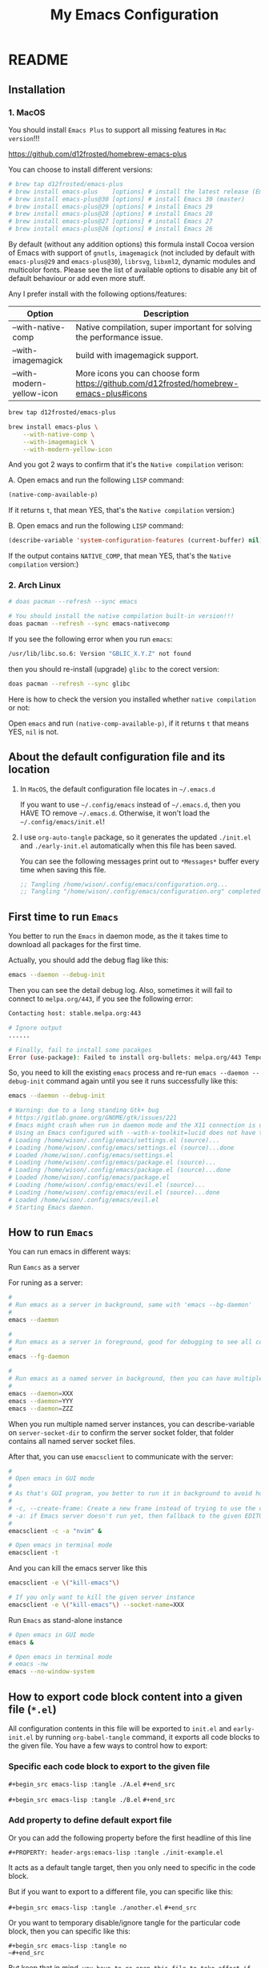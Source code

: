 #+title: My Emacs Configuration
#+PROPERTY: header-args:emacs-lisp :tangle ./init.el
#+auto_tangle: t

* README

** Installation

*** 1. MacOS

You should install =Emacs Plus= to support all missing features in =Mac version=!!!

https://github.com/d12frosted/homebrew-emacs-plus

You can choose to install different versions:

#+BEGIN_SRC bash
  # brew tap d12frosted/emacs-plus
  # brew install emacs-plus    [options] # install the latest release (Emacs 29)
  # brew install emacs-plus@30 [options] # install Emacs 30 (master)
  # brew install emacs-plus@29 [options] # install Emacs 29
  # brew install emacs-plus@28 [options] # install Emacs 28
  # brew install emacs-plus@27 [options] # install Emacs 27
  # brew install emacs-plus@26 [options] # install Emacs 26
#+END_SRC


By default (without any addition options) this formula install Cocoa version of Emacs with support of =gnutls=, =imagemagick= (not included by default with =emacs-plus@29= and =emacs-plus@30=), =librsvg=, =libxml2=, dynamic modules and multicolor fonts. Please see the list of available options to disable any bit of default behaviour or add even more stuff.

Any I prefer install with the following options/features:

| Option                    | Description                                                                             |
|---------------------------+-----------------------------------------------------------------------------------------|
| --with-native-comp        | Native compilation, super important for solving the performance issue.                  |
| --with-imagemagick        | build with imagemagick support.                                                         |
| --with-modern-yellow-icon | More icons you can choose form  https://github.com/d12frosted/homebrew-emacs-plus#icons |


#+BEGIN_SRC bash
  brew tap d12frosted/emacs-plus

  brew install emacs-plus \
      --with-native-comp \
      --with-imagemagick \
      --with-modern-yellow-icon
#+END_SRC


And you got 2 ways to confirm that it's the =Native compilation= verison:

A. Open emacs and run the following =LISP= command:

    #+BEGIN_SRC emacs-lisp :tangle no
      (native-comp-available-p)
    #+END_SRC

    If it returns =t=, that mean YES, that's the =Native compilation= version:)


B. Open emacs and run the following =LISP= command:

    #+BEGIN_SRC emacs-lisp :tangle no
      (describe-variable 'system-configuration-features (current-buffer) nil)
    #+END_SRC

    If the output contains =NATIVE_COMP=, that mean YES, that's the =Native compilation= version:)


*** 2. Arch Linux

#+BEGIN_SRC bash
  # doas pacman --refresh --sync emacs

  # You should install the native compilation built-in version!!!
  doas pacman --refresh --sync emacs-nativecomp
#+END_SRC

If you see the following error when you run =emacs=:

#+BEGIN_SRC bash
  /usr/lib/libc.so.6: Version "GBLIC_X.Y.Z" not found
#+END_SRC

then you should re-install (upgrade) =glibc= to the corect version:

#+BEGIN_SRC bash
  doas pacman --refresh --sync glibc
#+END_SRC


Here is how to check the version you installed whether =native compilation= or not:

Open =emacs= and run ~(native-comp-available-p)~, if it returns =t= that means YES, =nil= is not.


** About the default configuration file and its location

1. In =MacOS=, the default configuration file locates in =~/.emacs.d=

   If you want to use =~/.config/emacs= instead of =~/.emacs.d=, then you HAVE TO remove =~/.emacs.d=.
   Otherwise, it won't load the =~/.config/emacs/init.el=!

2. I use =org-auto-tangle= package, so it generates the updated =./init.el= and =./early-init.el= automatically when this file has been saved.

   You can see the following messages print out to =*Messages*= buffer every time when saving this file.

   #+BEGIN_SRC emacs-lisp :tangle no
     ;; Tangling /home/wison/.config/emacs/configuration.org...
     ;; Tangling "/home/wison/.config/emacs/configuration.org" completed after 0.35 seconds
   #+END_SRC


** First time to run =Emacs=

You better to run the =Emacs= in daemon mode, as the it takes time to download all packages for the first time.

Actually, you should add the debug flag like this:

#+BEGIN_SRC bash
  emacs --daemon --debug-init
#+END_SRC

Then you can see the detail debug log. Also, sometimes it will fail to connect to =melpa.org/443=, if you
see the following error:

#+BEGIN_SRC bash
  Contacting host: stable.melpa.org:443

  # Ignore output
  ...... 

  # Finally, fail to install some pacakges
  Error (use-package): Failed to install org-bullets: melpa.org/443 Temporary failure in name resolution
#+END_SRC

So, you need to kill the existing =emacs= process and re-run =emacs --daemon --debug-init= command again
until you see it runs successfully like this:

#+BEGIN_SRC bash
  emacs --daemon --debug-init

  # Warning: due to a long standing Gtk+ bug
  # https://gitlab.gnome.org/GNOME/gtk/issues/221
  # Emacs might crash when run in daemon mode and the X11 connection is unexpectedly lost.
  # Using an Emacs configured with --with-x-toolkit=lucid does not have this problem.
  # Loading /home/wison/.config/emacs/settings.el (source)...
  # Loading /home/wison/.config/emacs/settings.el (source)...done
  # Loaded /home/wison/.config/emacs/settings.el
  # Loading /home/wison/.config/emacs/package.el (source)...
  # Loading /home/wison/.config/emacs/package.el (source)...done
  # Loaded /home/wison/.config/emacs/package.el
  # Loading /home/wison/.config/emacs/evil.el (source)...
  # Loading /home/wison/.config/emacs/evil.el (source)...done
  # Loaded /home/wison/.config/emacs/evil.el
  # Starting Emacs daemon.

#+END_SRC


** How to run =Emacs=

You can run emacs in different ways:

**** Run =Eamcs= as a server

For runing as a server:

#+BEGIN_SRC bash
  #
  # Run emacs as a server in background, same with 'emacs --bg-daemon'
  #
  emacs --daemon

  #
  # Run emacs as a server in foreground, good for debugging to see all console output
  #
  emacs --fg-daemon

  #
  # Run emacs as a named server in background, then you can have multiple server instances
  #
  emacs --daemon=XXX
  emacs --daemon=YYY
  emacs --daemon=ZZZ
#+END_SRC

When you run multiple named server instances, you can describe-variable on ~server-socket-dir~ to confirm the server socket folder, that folder contains all named server socket files.


After that, you can use ~emacsclient~ to communicate with the server:

#+BEGIN_SRC bash
  #
  # Open emacs in GUI mode
  #
  # As that's GUI program, you better to run it in background to avoid holding the current console
  #
  # -c, --create-frame: Create a new frame instead of trying to use the current Emacs frame
  # -a: if Emacs server doesn't run yet, then fallback to the given EDITOR)
  #
  emacsclient -c -a "nvim" &

  # Open emacs in terminal mode
  emacsclient -t
#+END_SRC


And you can kill the emacs server like this

#+BEGIN_SRC bash
  emacsclient -e \("kill-emacs"\)

  # If you only want to kill the given server instance
  emacsclient -e \("kill-emacs"\) --socket-name=XXX
#+END_SRC


**** Run =Emacs= as stand-alone instance


#+BEGIN_SRC bash
  # Open emacs in GUI mode
  emacs &

  # Open emacs in terminal mode
  # emacs -nw
  emacs --no-window-system
#+END_SRC



** How to export code block content into a given file (=*.el=)

All configuration contents in this file will be exported to ~init.el~ and ~early-init.el~ by running ~org-babel-tangle~ command, it exports all code blocks to the given file. You have a few ways to control how to export:

*** Specific each code block to export to the given file

~#+begin_src emacs-lisp :tangle ./A.el~
~#+end_src~

~#+begin_src emacs-lisp :tangle ./B.el~
~#+end_src~


*** Add property to define default export file

Or you can add the following property before the first headline of this line

~#+PROPERTY: header-args:emacs-lisp :tangle ./init-example.el~

It acts as a default tangle target, then you only need to specific in the code block.

But if you want to export to a different file, you can specific like this:

~#+begin_src emacs-lisp :tangle ./another.el~
~#+end_src~


Or you want to temporary disable/ignore tangle for the particular code block, then you can specific like this:

~#+begin_src emacs-lisp :tangle no
~#+end_src~

But keep that in mind, =you have to re-open this file to take affect if you changed the default tangle file!!!=


** Install =Treesitter langauge grammar=

You need to evaluate the following command to install all treesitter language grammars.

#+begin_src emacs-lisp :tangle no
  (mapc #'treesit-install-language-grammar (mapcar #'car treesit-language-source-alist))
#+end_src


** Learn how to use ~use-package~

https://github.com/jwiegley/use-package#getting-started


** Edit =emacs-lisp= source code in =org-mode=

When editing =emacs-lisp= source code your =org= file inside the =emacs-lisp= code block like this:

#+BEGIN_SRC emacs-lisp :tangle no
  (message "Hey:)")
#+END_SRC

You can press ~C-c '~ inside the code block to open a source code editing window in the =emacs-lisp= major mode (or any major mode you specified following by the =#+BEGIN_SRC=), then your =company-mode= and =eglot-mode= wll work well!!!

Then you don't need to switch to the =*scratch*= to edit your code for having the better coding experience and switch back:)


** How to run shell command in =Emacs=

You can run any emacs-lisp expressions in =evil commmand mode= which means you type ~:~ and follow by your emacs-lisp expression.

Also, you can run a shell commmand by ~:!~ and then follow by your shell command.

In the =dired-mode=, you can run a shell command by ~!~ or ~&~:

+ ~!~ runs the command ~dired-do-shell-command~ to execute your shell command.
+ ~&~ runs the command ~dired-do-async-shell-command~ to execute your shell command asynchronously.

And 2 things you need to know:

1. The shell command result will print out in the echo area or open a new buffer (depending on the output length).

2. You =SHOULD NOT= run any shell command that asks for interactive with =vim-keybindings=, as the command will halt and your keystrokes only go into the evil mode and operate inside the buffer (not passing to the shell command)!!!


** How to handle =org table=

Here, I only list the most convenient parts that I'm interested in, for more details, please have a look [[https://orgmode.org/manual/Built_002din-Table-Editor.html][here]].

Here are the default org table commands and behaviors:

*** Auto create table heading line and the first row

When finishing typing the following header line (=C= is your cursor position):

=|Name|Description|C=

Then you can press ~C-c RET~, it calls the ~org-ctrl-c-ret~ command to add the =hline= and first row like this:

| Name | Description |
|------+-------------|
| C    |             |

And =C= is your new cursor position, then you can keep typing.


*** Use =TAB= and =RET= to jump

When you got a table like the following (=C= is your cursor position):

| Name | Description |
|------+-------------|
| C    |             |

Then you can press ~TAB~ or ~RET~ to switch between columns and rows. Bascially, it calls ~org-cycle~ command. The main purpose of ~org-cycle~ is outline visibility cycling, but it also invokes other actions:

When inside a table, re-align the table and move to the next field.

But it works in different ways in =evil-mode=:


**** Move to the next column (create new row when hitting the most-right column)

| Name | Description |
|------+-------------|
|    C |           1 |
|    2 |           3 |
|    4 |             |

Suppose you have the above table, then in =Normal= mode, you press =RET= to call ~org-cycle~ command. Your cursor should jump like this:

C -> 1 -> 2 -> 3 -> 4


**** Move to the next column but next row (create new row when hitting the most-right column)

| Name | Description |
|------+-------------|
|    C |             |
|    1 |             |
|    2 |             |
|    3 |             |
|    4 |             |

Suppose you have the above table, then in =Insert= mode, you press =RET= to call ~org-return~ command. Your cursor should jump like this:

C -> 1 -> 2 -> 3 -> 4

Jump to next row and same column!!!

But if you want to jump to next column (in the same row) in =Insert= mode, you can press =TAB= to call =org-cycl=.


** How to handle =org= mode link manually

**** how to create link

Under the hook, org link format just like this =[[LINK_URL][DESCRIPTION_TO_DISPLAY]]=.

You can type from left to right, it won't show as a =Link= until you type the final =]= character.


**** How to edit created link

After created a link, you CAN'T see the =[[][]]= original text as it hides by the =org-hide-emphasis-markers= settings in =~/.config/color_theme.org=.

But you can go to the end of the link text and delete the last =]= character, then the original text
shows back (as that's broken link format) like this:

[[https://link][Hey]

Then you can change the URL or the DESCRIPTION part and add back the final =]= character, link shows back again.


** Default keybindings in =Emacs=

Although you install =Evil= package to enable =Vim Keybindings=, but sometimes your evil keybindings still won't work in some sort of the major modes.

So, you need to use the default =Emacs= keybindings in those siutations, what's why you better to know some of them from the very beginning.

Here are the common keybindings you should know about when dealing with =Emacs= :

| Keybindgins      | Description                                                                                 |
|------------------+---------------------------------------------------------------------------------------------|
| [Run function]   |                                                                                             |
| =M-x=              | M means the meta-key, it's ALT or CMD (in MacOS), it calls ~execute-extended-command~         |
|                  |                                                                                             |
| [Close and exit] |                                                                                             |
| =C-x C-c=          | Bascially, exit =Emacs=, will ask you save unsaved buffer.                                    |
| =C-x 4 0=          | Call =kill-buffer-and-window= to close current window and buffer.                             |
|                  |                                                                                             |
| [File & Dired]   |                                                                                             |
| =C-x C-f=          | Call =find-file=.                                                                             |
| =C-x d=            | Call =dired=                                                                                  |
|                  |                                                                                             |
| [Window]         |                                                                                             |
| =C-x 0=            | Call =delete-window= to close current window, but NOT close the buffer.                       |
| =C-x 1=            | Call =delete-other-windows= to kill all other windows except the current window               |
| =C-x 2=            | Call =split-window-below= to split the window up and down direction                           |
| =C-x 3=            | Call =split-window-right= to split window on the right                                        |
|                  |                                                                                             |
| [Org mode]       |                                                                                             |
| =<tab>=            | Call =org-cycle= to fold or unfold the point at heading sub-tree                              |
| =<backtab>=        | Call =org-shifttab= to fold or unfold all heading sub-tree                                    |
| =M-RET=            | Call =org-meta-return= to add the next heading/list/item with the correct level               |
| C-j              | Call =org-forward-heading-same-level= to jump down to next (same level) heading.              |
| C-k              | Call =org-backward-heading-same-level= to jump up to next (same level) heading.               |
| M-j              | Call =outline-move-subtree-down= to move current heading down to next (same level).           |
| M-k              | Call =outline-move-subtree-up=  to move current heading up to next (same level).              |
| =S-<left>=         | Call =org-shiftleft= to change item bullet type, move table cell to left, switch heading      |
| =S-<right>=        | Call =org-shiftright= to change item bullet type, move table cell to right, switch heading    |
|                  | Call =consult-org-heading= to list all org file heading into minibuffer                       |
| =C-c '=            | Call =org-edit-special= to open the src editing window (with LSP support!!!)                  |
| =C-c '=            | Call =org-edit-src-exit= to accept the change and exit                                        |
| =C-c C-k=          | Call =org-edit-src-abort= to abort and exit                                                   |
| =C-c C-x C-v=      | Call =org-toggle-inline-images= to toggle image link to show image                            |
|                  |                                                                                             |
| [Org mode link]  |                                                                                             |
| =C-c C-l=          | Calls the ~org-insert-link~ to create or edit a link                                          |
| =C-c C-o=          | Calls the ~org-open-at-point~ to open a thing at point                                        |
|                  |                                                                                             |
| [Org mode table] |                                                                                             |
| =C-c RET=          | Calls the ~org-ctrl-c-ret~ command to add the =hline= and first row                             |
| =C-c C-c=          | Calls ~org-ctrl-c-ctrl-c~ to re-align table, same result like calling ~org-table-align~         |
| =<N> RET=          | Calls ~org-cycle~ to re-align the table and move to the next field.                           |
| =<I> TAB=          | Calls ~org-cycle~ to re-align the table and move to the next field.                           |
| =<I> RET=          | Calls ~org-return~ to re-align the table and move to the same column but next rows.           |
|                  |                                                                                             |
| [Dired]          |                                                                                             |
| =C-x d=            | Call =dired=                                                                                  |
| =(=                | Call =dired-hide-details-mode= to toggle detail mode                                          |
| =^=                | Call =dired-up-directory=                                                                     |
| =RET=              | Call =dired-find-file=                                                                        |
| =g o=              | Call =dired-find-file-other-window= to open the file in separated window                      |
| =m=                | Call =dired-mark= on file at point                                                            |
| =u=                | Call =dired-unmark= on file at point                                                          |
| =U=                | Call =dired-unmark-all-marks=                                                                 |
| =t=                | Call =dired-toggle-marks= to mark or unmark all files                                         |
| =M=                | Call =dired-do-chmod= to run ~chmod~                                                            |
| =C=                | Call =dired-do-copy=                                                                          |
| =R=                | Call =dired-do-rename= to rename or move file or directory                                    |
| =D=                | Call =dired-do-delete=                                                                        |
| =C-x C-q=          | Call =dired-toggle-read-only= to turn the buffer into =wdired-change-to-wdired-mode=            |
| =C-c C-k=          | Call =wdired-abort-changes= to discard changes in =wdired-change-to-wdired-mode=                |
| =C-c C-c=          | Call =wdired-finish-edit= to accept changes in =wdired-change-to-wdired-mode=                   |
|                  | Call =make-empty-file= to create empty file                                                   |
|                  | Call =mkdir= or =make-directory= to create directories                                          |
| =C-j=              | Call =image-next-file= to render next image (image-mode)                                      |
| =C-k=              | Call =image-previous-file= to render previous image (image-mode)                              |
| =!=                | Call =dired-do-shell-command= reads a shell command on the marked files.                      |
| =&=                | Call =dired-do-async-shell-command= reads a shell command on the marked files asynchronously. |
|                  |                                                                                             |
| [Shell command]  |                                                                                             |
| =:=                | Runs the command =evil-ex= (found in =evil-motion-state-map=) to evaluate LISP expression       |
| =:!=               | Runs the command =evil-shell-command= on a given shell command                                |
|                  |                                                                                             |
| [Image Dired]    |                                                                                             |
|                  | Call =image-dired=                                                                            |
| =RET=              | Call =image-dired-display-thumbnail-original-image=                                           |
| =C-j=              | Call =image-next-file= to render next image (image-dired-image-mode)                          |
| =C-k=              | Call =image-previous-file= to render previous image (image-dired-image-mode)                  |
| =-=                | Call =image-decrease-size= to zoom out the rendered image                                     |
| =+=                | Call =image-increase-size= to zoom out the rendered image                                     |
|                  | Call =image-transform-fit-to-window= to zoom out the rendered image                           |
|                  |                                                                                             |
| [Color]          |                                                                                             |
|                  | Call =list-colors-display=                                                                    |
|                  |                                                                                             |
| [Faces]          |                                                                                             |
|                  | Call =list-faces-display=                                                                     |
|                  |                                                                                             |
| [Theme]          |                                                                                             |
|                  | Call ~consult-theme~ to preview theme                                                         |
| [Misc]           |                                                                                             |
|                  | Call ~restart-emacs~ to restart emacs instance                                                |
|                  | Call ~emacs-init-time~ to print the emacs start time                                          |
|                  |                                                                                             |


** How to customize keybindgins

*** Concepts: Key, Mode, Keymap and Hook

**** 1. Key

Usually, you should use ~(kbd KEY)~ to present a key combination that you want to bind.

One important point to note is that you must surround special keys with =<= and =>=. That includes Function-Keys, Arrow keys and Home row keys, like so: =<home>=, =<f8>=, =<up>=, =<down>=, =<tab>=, =<backtab>=, and =<return>=.

And you can evalute the ~(kbd KEY)~ function to see its value like below:

#+begin_src emacs-lisp :tangle no
  ;; (message "(kbd \"TAB\"): %s" (kbd "TAB"))
  ;; (message "(kbd \"<tab>\"): %s" (kbd "<tab>"))

  ;; (message "(kbd \"S-TAB\"): %s" (kbd "S-TAB"))
  ;; (message "(kbd \"S-<tab>\"): %s" (kbd "S-<tab>"))
  ;; (message "(kbd \"<backtab\"): %s" (kbd "<backtab"))

  ;; (message "(kbd \"RET\"): %s" (kbd "RET"))
  ;; (message "(kbd \"<return>\"): %s" (kbd "<return>"))

  ;; (message "(kbd \"S-RET\"): %s" (kbd "S-RET"))
  ;; (message "(kbd \"S-<return>\"): %s" (kbd "S-<return>"))
#+end_src

Then you can see the value in =*Messages*= buffer like this:

=(kbd "TAB"):=
=(kbd "<tab>"): [tab]=
=(kbd "S-TAB"): [33554441]=
=(kbd "S-<tab>"): [S-tab]=
=(kbd "<backtab"): <backtab>=
=(kbd "RET"): 
=(kbd "<return>"): [return]=
=(kbd "S-RET"): [33554445]=
=(kbd "S-<return>"): [S-return]=

So, there are the stuffs you lean:

- ="TAB"= is different with ="<tab>"=, ="RET"= is different with ="<return>"=.
- You should choose ="<tab>"=, ="<return>"= instead of ="TAB"= and ="RET"= for most of the cases.


More examples:

| Key                | Description         |
|--------------------+---------------------|
| ~(kbd "<tab>")~      | Tab key             |
| ~(kbd "<backtab>")~  | Shift + Tab         |
| ~(kbd "<return>")~   | Return key          |
| ~(kbd "S-<return>")~ | Shfit + Return key  |
| ~(kbd "s-m")~        | Super-m             |
| ~(kbd "H-m")~        | Hyper-m             |
| ~(kbd "A-m")~        | Alt-m               |
| ~(kbd "C-x C-o")~    | Ctrl-C, then Ctrl-O |
| ~(kbd "<leader>df")~ | Space then d then f |


**** 2. Modifer keys

There are a few rules when using modifer key in =Emacs=:

1) Control-modified alphabetical characters are =case-insensitive=, that's why:

   - =C-a= is the same with =C-A=
   - =C-z= is the same with =C-Z=

2) Control-modified non-alphabetical characters are =case-sensitive=, that's why:

   - =C-2= is the NOT the same with =C-@= (even that's the key physical key but with or without a =Shift= key pressed)

3) Meta-modified, Alt-modified, Hyper-modified are =case-sensitive= all the time, that's why:
   
   - =M-a= is different with =M-A=
   - =A-a= is different with =A-A=
   - =s-a= is different with =s-A=

4) Not all terminal emulators support =Shift (S-)=, =Super (s-)=, =Hyper (H-)=, and =Alt (A-)=, that said you can use those modifier keys in =GUI= version but NOT in =terminal= version!!!


 One more trick about knowing whether the given key combination is valid or not is that you can use run the ~(key-valid-p "KEY_STRING_HERE")~ function, it returns =t= if key is valid or returns =nil= if key is invalid.

 For examples:

 #+begin_src emacs-lisp :tangle no
   ;; (key-valid-p "b")
   ;; (key-valid-p "C-a")
   ;; (key-valid-p "s-a")
   ;; (key-valid-p "X-a") ;; This returns nil!!!
 #+end_src


**** 3. Mode

=Mode= means =FileType= in =Vim=. You got different =modes= when you open different files into the buffer. For example:

- =typescript-mode= is available when you open =*.ts= files
- =c-mode= is available when you open =*.c= files
- =org-mode= is available when you open =*.org= files
- =message-mode= the current buffers is =*Messages*=
- =lisp-mode= the current buffers is =*scratch*=
- =help-mode= the current buffers is =*Help*=
- =ivy-minibuffer-map= the current buffer is ivy minibuffer
=- ivy-switch-buffer-map= the current buffer is opened for switching buffer
etc. 

Different =mode= effects the visual result in buffer, and you can turn the current buffer into any =Mode= you want, just run =xxx-mode= function.


+ What is =Major= mode and =Minor= mode???

  When you open a buffer, the current buffer has =Major= mode which determined by the opened file type and =Minor= mode which means all alternative mode attached to this buffer.

  For example:

  1) When you open an =*.org= file and run ~describe-mode~, then you should see the following description:

      #+begin_comment
        =Minor= modes enabled in this buffer: =Command-Log= =Company=
        =Display-Line-Numbers= =Evil-Collection-Unimpaired= =Evil-Local=
        =Evil-Surround= =Font-Lock= =Olivetti= =Org-Indent= =Visual-Line=

        The major mode is =Org= mode defined in org.el:
      #+end_comment


  2) When you open a =*.c= file and ~describe-mode~, then you should see the following description:

      #+begin_comment
        =Minor= modes enabled in this buffer: =Command-Log= =Company=
        =Display-Line-Numbers= =Eldoc= =Evil-Collection-Unimpaired= =Evil-Local=
        =Evil-Surround= =Flymake= =Font-Lock= =Highlight-Indent-Guides= =Lsp-Completion=
        =Lsp-Diagnostics= =Lsp-Headerline-Breadcrumb= =Lsp-Managed= =Lsp=
        =Lsp-Modeline-Code-Actions= =Lsp-Modeline-Diagnostics=
        =Lsp-Modeline-Workspace-Status= =Lsp-Ui-Doc= =Lsp-Ui= =Lsp-Ui-Sideline=

        The major mode is =C/*l= mode defined in cc-mode.el:

        Major mode for editing C code.
      #+end_comment


    The =Major= mode is the =File type=, and the =Minor= mode is added by the packages you installed, they all work together. Usually, the =Major= mode (=xxx-mode= of the file type) should be the target mode if you want to bind some keys to buffer.


**** 4. Keymap

A =keymap= is a Lisp data structure that specifies key bindings for various key sequences.

Its value looks like this:

=(keymap=
=(tab)=
=(11)=
=(normal-state keymap "Auxiliary keymap for Normal state"=
                =(13 . org-cycle))=
=(leader keymap=
            =(99 keymap=
                =(98 . org-insert-structure-template)))=
=(67108899 . org-table-rotate-recalc-marks)=
=(10)=
=(13 . org-return)=

Basically, it's talking about =pressing what key (combination) to call what function= and that's it:)

So, different =modes= have different =keymaps=, e.g.:

+ =global-map= is for holding the =keys -> functions= relationship of default modes (a lot of them).
+ =typescript-mode-map= is for holding the =keys -> functions= relationship of =typescript-mode=.
+ =c-mode-map= is for holding the =keys -> functions= relationship of =c-mode= 

That said when you use =global-map=, =xxx-mode-map= in the =define-key= function, you should make sure to evaluate its map value!!!!

- The correct example:

    #+BEGIN_SRC emacs-lisp :tangle no
      (define-key global-map (kbd "<tab>") nil)
      (define-key (list global-map org-mode-map) (kbd "<tab>") nil)
    #+END_SRC

    The =global-map= and =(list global-map org-mode-map)= will be evaluted to its map value!!!

- The wrong example:

    #+BEGIN_SRC emacs-lisp :tangle no
      (define-key 'global-map (kbd "<tab>") nil)
      (define-key '(global-map org-mode-map) (kbd "<tab>") nil)
    #+END_SRC

    The ='global-map= and ='(global-map org-mode-map)= won't be evaluted to its map value and it will cause =(define-key YOUR_MAP "\n" YOUR_FUNCTION_OR_NIL)= error!!!


**** 5. Hook

Sometimes, =xxx-mode= and =xxx-mode-map= are only available after finishing loading the file, that said the following keybinding will fail as the paritcular =mode= and =mode-map= don't exists before the file has been loaded.

~(define-key (list c-mode-map typescript-mode-map) (kbd "Q") 'exit)~

For solving that problem, you can use =xxx-mode-hook= to defer binding.


*** How to bind keys in Emacs

**** What functions you can use to bind keys

Plz keep that in mide:

The following keybinding functions only can bind =KEY= to =COMMAND= (which means a function uses =(interactive)= and be able to list in the =M-x= list).

You got a few ways to bind keys in =Emacs=:

***** ~(global-set-key KEY COMMAND)~

~global-set-key~ binds the ~KEY~ to the =global-map= to call the ~COMMAND~

Here is the example:

#+BEGIN_SRC emacs-lisp :tangle no
  (global-set-key (kbd "<tab>") 'switch-to-next-buffer)
  (global-set-key (kbd "<backtab>") 'switch-to-prev-buffer)
#+END_SRC


~globa-set-key~ is a legacy function; see ~keymap-global-set~ for the recommended function to use instead. Here are some examples:

Pay attention that: you don't need to call ~(kbd)~ when using ~keymap-global-set~!!!

#+BEGIN_SRC emacs-lisp :tangle no
  (keymap-global-set "C-c y" 'clipboard-yank)
  (keymap-global-set "C-M-q" 'query-replace)
  (keymap-global-set "<f5>" 'flyspell-mode)
  (keymap-global-set "C-<f5>" 'display-line-numbers-mode)
  (keymap-global-set "C-<right>" 'forward-sentence)
  (keymap-global-set "<mouse-2>" 'mouse-save-then-kill)
#+END_SRC


***** ~(define-key KEYMAP KEY DEF &optional REMOVE)~

This is the better way to use, as it gives you a chance to bind to different =mode=.

=global-set-key= is a shortcut for (=define-key global-map KEY COMMAND)=.

Let's have a look how to bind the =Q= to =kill-current-buffer= command in all =modes=:

#+BEGIN_SRC emacs-lisp :tangle no
  ;; Unbind 'Q'
  (define-key dired-mode-map (kbd "Q") nil)

  ;; Re-bind 'Q'
  (define-key evil-normal-state-map (kbd "Q") 'kill-current-buffer)
  (define-key evil-motion-state-map (kbd "Q") 'kill-current-buffer)
#+END_SRC

~define-key~ is a legacy function; see ~keymap-set~ for the recommended function to use instead. Here are some examples:

Pay attention that: you don't need to call ~(kbd)~ when using ~keymap-set~!!!

#+BEGIN_SRC emacs-lisp :tangle no
  (keymap-set texinfo-mode-map "C-c p" 'backward-paragraph)
  (keymap-set texinfo-mode-map "C-c n" 'forward-paragraph)))
  (keymap-set texinfo-mode-map "C-c C-x x" nil)
#+END_SRC


***** ~(evil-define-key STATE KEYMAP KEY DEF &rest BINDINGS)~

When you need to set a keybinding to the particular =state= and =mode=, you can use ~evil-define-key~ instead. Here is the example:

#+BEGIN_SRC emacs-lisp :tangle no
  (evil-define-key 'normal org-mode-map (kbd "RET") 'org-cycle)
#+END_SRC
  


**** How to unbind/disable the default keybindings that you don't use

It's very important that you should know =How to disable/unbind the default keybindings that you don't use=!!!! Otherwise, your keybinding won't work as you expected!!!

Here are the steps of how you can find which =mode= already have the keybindings you want to set and unbind it

***** 1. Run ~describe-key~ and then press your key, for example =Q=

It should show the command info into a new buffer (if your key has been bound to some modes).

At the very top part, it should say what function your =Q= has been bound to already, and the =Key Bindings= section should show you that your =Q= also bound to in which =mode= like this:

--------------------------------------------------
=Key Bindings=
completion-list-mode-map z
evil-motion-state-map Q
evil-normal-state-map Q
--------------------------------------------------

That said, you should unbind all those =modes= for your =Q= (if that's NOT what you want).


***** 2. But sometimes, ~describe-key~ doesn't list all =modes= as some modes won't exists before opening the file has that mode

For that situation, you should run ~clm/toggle-command-log-buffer~ to show the command log buffer. And then, go to any UIs/modes to press your key (for exmaple =Q= in this case) and see what functions it binds to.

After that, run ~describe-function~ and put the function name there, help buffer should show you the =Key Bindings= section (if keybinding exists). That's how you can get the hidden =modes= in different situations.

***** 3. So, how to unbind/unset keybindings you found?

The answer is just bind it to =nil=.

=(define-key YOUR_MODE_NAME_HERE (kbd YOUR_KEY_HERE) nil)=


**** How to bind key via hooks

Sometimes, =xxx-mode= and =xxx-mode-map= are only available after finishing loading the file, that's why you should bind key via a =hook= in those situations.

***** 1. Bind key to =xxx-mode-map=

#+begin_src emacs-lisp :tangle no
  ;;
  ;; Command to run when pressing 'C-c a'
  ;;
  (defun print_a_message()
      (interactive)
      (message "Print something by pressing 'C-c a'.")
  )

  ;;
  ;; The bind function to be called when 'org-mode' is available
  ;;
  (defun bind-test-key-to-org-mode-via-hook()
    (message ">>> [ org-mode-hook-test ] Set temp keybinding 'C-c a' org mode")
    (define-key org-mode-map (kbd "C-c a") 'print_a_message)
  )

  ;;
  ;; Add the bind function to 'org-mode-hook'
  ;;
  (add-hook 'org-mode-hook #'bind-test-key-to-org-mode-via-hook)
#+end_src

If you evaluate the above functions, then run ~describe-variable~ on =org-mode-hook=, you should see the following value has been added to that hook:

~bind-test-key-to-org-mode-via-hook my/org-mode-setup~

Then when you open an =org= file or run ~org-mode~ (to reload), then run ~describe-variable~ on =org-mode-map= again, you should see the follwing key->function relationship has been add to its keymap:

=(3 keymap=
    =(97 . print_a_message)=

And then press ~C-c a~, you should see the ~Print something by pressing ’C-c a’.~ debug message has been printed to the =*Messages*= buffer, that said your mode-hook settings is working:)


***** 2. Bind key to local buffer

The example above binds the ~C-c a~ to =org-mode-map=, But you can't stop other installed packages from binding the same keybindings to the same hook sometimes. If that happens, then duplicated binding to =org-mode-map= might happen. So, if there is no special needs, you should use =xxx-mode-hook= to do defer binding to the local buffer, as this promises no duplicated bindings.

Let's fix the above duplicated bindings:

#+begin_src emacs-lisp :tangle no
  ;;
  ;; Command to run when pressing 'C-c a'
  ;;
  (defun print_a_message()
      (interactive)
      (message "Print something by pressing 'C-c a'.")
  )

  ;;
  ;; The bind function to be called when 'org-mode' is aviable
  ;;
  (defun bind-test-key-to-org-mode-via-hook()
    (message ">>> [ bind-test-key-to-org-mode-via-hook ] Set temp keybinding 'C-c a' local buffer")

    ;;
    ;; Bind the local buffer scope rather than the 'org-mode-map'
    ;;
    (define-key evil-normal-state-local-map (kbd "C-c a") 'print_a_message)

    ;;
    ;; '(evil-local-set-key 'normal KEY COMMAND)' is the same with 
    ;; '(define-key evil-normal-state-local-map KEY COMMAND)',
    ;;
    ;; Just pick the one you like to use
    ;;
    ;; (evil-local-set-key 'normal (kbd "C-c a") 'print_a_message)
  )

  ;;
  ;; Add the bind function to 'org-mode-hook'
  ;;
  (add-hook 'org-mode-hook #'bind-test-key-to-org-mode-via-hook)
#+end_src

Then when you open an =org= file or run ~org-mode~ (to reload), then run ~describe-variable~ on =org-mode-map=, you won't see any key binding to call the ~print_a_message~ command.

But if you run ~describle-bindings~ (in the org file buffer),  you should see the following setting is on the top part:

~`evil-normal-state-local-minor-mode' Minor Mode Bindings:~
    ~Key             Binding~
    ~C-c a		print_a_message~

That means the ~C-c a~ only bind to the current opened buffer, try to press ~C-c a~, you should see the ~Print something by pressing ’C-c a’.~ debug message has been printed to the =*Messages*= buffer, that said your mode-hook settings is working:)


*** How to unbind all keybindings for the given mode

If you really want to unbind all keybindings for the particular mode, do like this:

#+BEGIN_SRC emacs-lisp :tangle no
  (setf (cdr YOUR_MODE_NAME_HERE) nil)
#+END_SRC


* My configuration

** Basic settings

*** Use =Super= key as =Meta= (But it works in =GUI= mode only)

#+begin_src emacs-lisp
  ;;
  ;; For MacOS
  ;;
  (if (string-equal "darwin" system-type)
          (progn
                  (setq mac-command-modifier 'meta)
                  (message ">>> MacOS, set 'super' key as 'meta' key." system-type)
          )
  )

  ;; ;;
  ;; ;; For Linux
  ;; ;;
  ;; (if (string-equal "gnu/linux" system-type)
  ;;         (progn
  ;;                 (setq x-super-keysym 'meta)
  ;;                 (message ">>> Linux, set 'super' key as 'meta' key." system-type)
  ;;         )
  ;; )

#+end_src


*** Hide all UIs that I don't need

#+BEGIN_SRC emacs-lisp
  (menu-bar-mode -1)
  (tool-bar-mode -1)
  (scroll-bar-mode -1)
  (setq inhibit-startup-message t
        use-dialog-box nil)
#+END_SRC


*** Use =y-or-n-p= for prompts:

By default, =Emacs= prompts for user confirmation using =yes= or =no=. The following setting changes to use =y= or =n= for shorter and faster responses.

#+begin_src emacs-lisp
  (defalias 'yes-or-no-p 'y-or-n-p)
#+end_src


*** Auto refresh buffer when file has been updated outside Emacs

#+BEGIN_SRC emacs-lisp
  (global-auto-revert-mode 1)
  (setq global-auto-revert-non-file-buffers t)
#+END_SRC


*** No auto backup and auto save

#+BEGIN_SRC emacs-lisp
(setq make-backup-files nil
      auto-save-default nil)
#+END_SRC


*** Disable remember opened file positions

#+BEGIN_SRC emacs-lisp
  ;; Enable it
  ;;(save-place-mode 1)

  ;; Disable it
  (setq save-place-mode nil)
#+END_SRC


*** Line number related

#+BEGIN_SRC emacs-lisp
  ;;(global-display-line-numbers-mode 1)
  (setq display-line-numbers-type 'relative)
  (setq column-number-mode t)
#+END_SRC


*** Enable current line background highlight both in terminal and GUI

#+BEGIN_SRC emacs-lisp
;; (when window-system (global-hl-line-mode t))
(global-hl-line-mode t)
#+END_SRC


*** Customized variable file

By default, =Emacs= writes some custom settings back to =init.el= when you call ~customize~ related functions and then mess up your =init.el= file. For avoiding this, you need to tell =Emacs= where to save those customized settings and re-load that file.

Also, I don't want to see error message when loading that custom file even it has.

#+BEGIN_SRC emacs-lisp
(setq custom-file (locate-user-emacs-file "custom-vars.el"))
(load custom-file 'noerror 'nomessage)
#+END_SRC


*** Dired settings

Show hidden files by default.

#+BEGIN_SRC emacs-lisp
;; (when window-system (global-hl-line-mode t))
(setq dired-listing-switches "-lhta")
#+END_SRC


*** Auto select =help= window

=describe-xxxx= function opens a new help buffer and window, but the help window doesn't be selected by default, it's quite annoying as you need to move to that window before you can close it.

But you can make it auto be selected by the following settings:

#+begin_src emacs-lisp
  (setq help-window-select t)
#+end_src


*** Always display =help= buffer on the right-side window

#+BEGIN_SRC emacs-lisp
  (setq display-buffer-alist
        '(
           ("\\*helpful" 
               (display-buffer-reuse-window display-buffer-in-side-window)
               (side . right)
               (window-width . 0.5)
           )
         )
  )
#+END_SRC


*** Fixed =TAB= width

#+BEGIN_SRC emacs-lisp
  (setq tab-width 4)
#+END_SRC


*** Org mode edit src in current window

When pressing =C-c '= inside the code block, which way I prefer to open the src editing window: ~current-window~

#+BEGIN_SRC emacs-lisp
  (setq org-src-window-setup 'current-window)
  ;; (setq org-src-window-setup 'split-window-rIght)
#+END_SRC

Inside the src editing window, press =C-c '= again to accept change and exit; press ~C-c C-k~ to abort and exit.


*** Enable auto pair mode

Auto pair =()= and =[]=

#+BEGIN_SRC emacs-lisp
  (electric-pair-mode)
#+END_SRC


*** Disable native compilation warnings and errors

Auto pair =()= and =[]=

#+BEGIN_SRC emacs-lisp
  (setq native-comp-async-report-warnings-errors nil)
#+END_SRC



*** Disable the actual size when displaying inline images

#+BEGIN_SRC emacs-lisp
  (setq org-image-actual-width nil)
#+END_SRC


** Set fonts and transparent background, it has to be in ~early-init.el~

For some setttings, you have to place them into the =early-init.el=

For example, I need to run some functions to set transparent background via the ~after-make-frame-functions~ hook. If you run ~describe-variable~ on that hook, you should see it says:

=="Note that these functions are usually not run for the initial frame, unless you add them to the hook in your early-init file."=

That's why the following code has to be placed into =early-init.el= instead of =init.el=!!!

#+BEGIN_SRC emacs-lisp :tangle ./early-init.el
  ;; --------------------------------------------------------------------------------------------
  ;; Remove title bar for the Mac (GUI) version
  ;; --------------------------------------------------------------------------------------------
  ;;  (if (string-equal "darwin" system-type)
  ;;       (progn
  ;;           ;;
  ;;           ;; By setting this, you don't need to figure out it's the terminal version or GUI version.
  ;;           ;;
  ;;           (add-to-list 'default-frame-alist '(undecorated . t))
  ;;           (message ">>> Remove title bar for Mac GUI version.")
  ;;       )
  ;;  )

  ;; --------------------------------------------------------------------------------------------
  ;; Set font and transparent after creating the frame (window)
  ;; --------------------------------------------------------------------------------------------

  ;;
  ;; Set my font
  ;;
  (defun my-set-font()
     (set-face-attribute 'default nil
         :family "SauceCodePro Nerd Font"
         :weight 'semi-bold
         :height 140
         ;; :italic t
     )
     (message ">>> [ early-init > my-set-font ] Set my custom font.")
  )

  ;;
  ;; Set transparent background for GUI
  ;;
  (defun my-set-transparent-gui()
    (message ">>> [ early-init > my-set-transarent-background ] - call 'my-set-transparent-gui'")
    ;;
    ;; Force to set a particular background color for better transparent effect.
    ;;
    ;; (set-face-attribute 'default nil :background "#23211B")

    (set-frame-parameter nil 'alpha-background 95)
    (add-to-list 'default-frame-alist '(alpha-background . 95))
  )

  ;;
  ;; Set transparent background for terminal
  ;;
  (defun my-set-transparent-terminal()
    (message ">>> [ early-init > my-set-transarent-background ] - call 'my-set-transparent-terminal'")
    (set-face-attribute 'default nil :background "nil")
  )

  ;;
  ;; Setting the transparent background is very different between GUI mode and Terminal mode, so you
  ;; better do that in the a hook handler (especially after the init window frame has been created
  ;; and the color theme has been loaded)
  ;;
  ;; For detailed steps about =Emacs= startup sequence, read this:
  ;;
  ;; https://www.gnu.org/software/emacs/manual/html_node/elisp/Startup-Summary.html
  ;;
  (defun my-set-transarent-background(current_frame)
    (message ">>> [ early-init > my-set-transarent-background ] - display-graphics-p result: %s" (display-graphic-p current_frame))
    (if (display-graphic-p current_frame)
            (my-set-transparent-gui)
            (my-set-transparent-terminal)
    )
  )

  ;;
  ;; Call set font function and set transparent function in standalone mode or daemon mode
  ;;
  (if (daemonp)
      (add-hook 'after-make-frame-functions
          (lambda (frame)
              (with-selected-frame frame
                (message ">>> [ early-init ] Run lambda funtion in 'after-make-frame-functions' hook.")
                (progn
                    (message ">>> [ early-init ] lambda funtion set font and transparent background in 'after-make-frame-functions' hook.")
                    (my-set-font)
                    (my-set-transarent-background frame)
                )
                (message ">>> [ early-init ] Run lambda funtion in 'after-make-frame-functions' hook [ done ].")
                            ))
          )
      (add-hook 'emacs-startup-hook
          (lambda ()
              (message ">>> [ early-init ] Run lambda funtion in 'emacs-startup-hook' hook.")
              (progn
                  (message ">>> [ early-init ] lambda funtion set font and transparent background in 'emacs-startup-hook' hook.")
                  (my-set-font)
                  (my-set-transarent-background nil)
              )
              (message ">>> [ early-init ] Run lambda funtion in 'emacs-startup-hook' hook [ done ].")
          )
          )
  )
#+END_SRC


** Package init and settings

*** Init package and install =use-package=

#+BEGIN_SRC emacs-lisp
  (require 'package)
  (add-to-list 'package-archives '("melpa" . "https://melpa.org/packages/") t)
  ;;(add-to-list 'package-archives
  ;;	     '(
  ;;	       ("melpa" . "https://melpa.org/packages/")
  ;;	       ("org" . "https://orgmode.org/elpa/")
  ;;	       ("elpa" . "https://elpa.gun.org/packages/")
  ;;	       ))

  (unless package-archives
          (package-refresh-contents))
  ;;(package-refresh-contents)
  (package-initialize)

  ;;
  ;; (unless condition nil
  ;;         statement-to-execute)
  ;;
  (unless (package-installed-p 'use-package)
    (package-install 'use-package))

  (require 'use-package)

  ;; Auto install all missing packages when using =(use-packge)`
  ;; It's equal to use `:ensure t` in `(use-package)`
  (setq use-package-always-ensure t)
#+END_SRC



*** ~(use-package)~ quick manual

#+begin_src emacs-lisp :tangle no
  ;;
  ;; Load the package, but only if 'PACKAGE_NAME' is available on your system. If not, a
  ;; warning is logged to the '*Messages*' buffer.
  ;;
  ;;
  (use-package 'PACKAGE_NAME
    ;;
    ;; Install if it doesn't exists, and because of '(setq use-package-always-ensure t)'
    ;; has been set already, that said ':ensure t' will be applied to all '(use-package)',
    ;; that's why you don't need to set ':ensure t' anymore.
    ;;
    :ensure t

    ;; 
    ;; Lazy load this package
    ;; Using 'bind' and 'command' will cause the package to lazy load as well!!!
    ;;
    ;; The keywords ':commands,' et al, provide "triggers" that cause a package to
    ;; be loaded when certain events occur. However, if 'use-package' cannot determine
    ;; that any trigger has been declared, it will load the package immediately (when
    ;; Emacs is starting up) unless :defer t is given. The presence of triggers can be
    ;; overridden using ':demand t' to force immediately loading anyway.
    ;; For example, :hook represents a trigger that fires when the specified hook is run.
    ;; 
    ;; In almost all cases you don't need to manually specify ':defer t', because this is
    ;; implied whenever ':bind' or ':mode' or ':interpreter' are used. Typically, you only
    ;; need to specify ':defer' if you know for a fact that some other package will do
    ;; something to cause your package to load at the appropriate time, and thus you would
    ;;  like to defer loading even though 'use-package' has not created any autoloads for you.
    ;;
    :defer t

    ;; 
    ;; Use the ':init' keyword to execute code before a package is loaded. It accepts one
    ;; or more forms, up to the next keyword:
    ;;
    :init
        ;;
        ;; All settings belong to ':init' part
        ;;
        (setq YOUR_VARS t)

    ;; 
    ;; Use the ':config' keyword to execute code after a package is loaded. In cases where
    ;; loading is done lazily (see more about autoloading below), this execution is deferred
    ;; until after the autoload occurs
    :config
        ;;
        ;; All settings belong to ':config part
        ;;
        (your-mode t)

    ;; 
    ;; Load this package after another package
    ;;
    :after ANOTHER_PACKAGE_NAME

    ;; 
    ;; Run the commands when the package is actually loaded.
    ;; The ':commands' keyword takes either a symbol or a list of symbols.
    ;;
    :commands SINGLE_COMMAND
    :commands (COMMAND_1 COMMAND_2 COMMAND_3 etc)

    ;; 
    ;; Keybindings
    ;;
    :bind (("M-o l" . COMMAND_TO_BIND)
           ("M-o r" . COMMAND_TO_BIND)
           ("M-o w" . COMMAND_TO_BIND)))

    ;; 
    ;; The ':hook' keyword allows adding functions onto package hooks. The same
    ;; effect with using '(add-hook)'. The following ':hook' setting is the same:
    ;;
    ;; :init
    ;; (add-hook 'prog-mode-hook #'company-mode))
    ;;
    :hook (prog-mode . company-mode))

    ;; 
    ;; The ':custom' keyword allows customization of package custom variables.
    ;; Same thing with using '(setq NAME VALUE)' in ':init' but with comments.
    ;; The documentation string is not mandatory.
    ;;
    ;; NOTE: these are only for people who wish to keep customizations with their
    ;;       accompanying use-package declarations. Functionally, the only benefit
    ;;       over using setq in a :config block is that customizations might execute
    ;;       code when values are assigned.
    ;; 
    ;; NOTE: The customized values are not saved in the Emacs custom-file. Thus you
    ;;       should either use the :custom option or you should use M-x customize-option
    ;;       which will save customized values in the Emacs custom-file. Do not use both.
    ;;
    :custom
        (comint-buffer-maximum-size 20000 "Increase comint buffer size.")
        (comint-prompt-read-only t "Make the prompt read only."))
    ;;
    ;; The ':disabled' keyword can turn off a module you're having difficulties with, or
    ;; stop loading something you're not using at the present time:
    ;;
    :disabled

    ;;
    ;; Print out the error if you want
    ;;
    :catch (lambda (keyword err)
            (message ">>> Package load failed with error: %s" (error-message-string err)))

  )
#+end_src


** Enable system clipboard

 #+begin_src emacs-lisp
   (use-package xclip
      :config
          (xclip-mode 1)
   )
 #+end_src


** Command log  

#+BEGIN_SRC emacs-lisp
  (use-package command-log-mode
      :defer t
      :config
          (global-command-log-mode 1)
  )
#+END_SRC


** Better help buffer

=Helpful= is a replacement for *help* buffers that provides much more contextual information.

#+BEGIN_SRC emacs-lisp
  (use-package helpful
      :defer t
      ;; ;;
      ;; ;; 'counsel' related configuration
      ;; ;;
      ;; :init
      ;;     (setq counsel-describe-function-function #'helpful-callable)
      ;;     (setq counsel-describe-variable-function #'helpful-variable)
      ;;     :bind
      ;;     ([remap describe-function] . counsel-describe-function)
      ;;     ([remap describe-variable] . counsel-describe-variable)
      ;;     ([remap describe-command] . helpful-command)
      ;;     ([remap describe-key] . helpful-key)
  )
#+END_SRC

Here is what =Helpful= improved, it shows you the help information with the following patterns:


=Signature=
(describe-function FUNCTION)

=Documentation=
Display the full documentation of FUNCTION (a symbol).
......

=View in manual= (Click here will bring you to the detail function document)

=Key Bindings=
.....

=References=
......

=Debugging=
......

=Source Code=
......



** Edit/UX improve related

*** =Olivetti=: works like =Goyo= in =Neovim=

#+BEGIN_SRC emacs-lisp
  (use-package olivetti
    :defer t
    :init
        (setq olivetti-body-width 0.6)
  )
#+END_SRC


*** =which-key=: Display keybinding in group

#+BEGIN_SRC emacs-lisp
  (use-package which-key
    :defer t
    :init
        (which-key-setup-side-window-right-bottom)
        (which-key-mode)
    :config
        ;; Key panel show up delay, unit in seconds.
        ;; If you want show up instantly, set to 0, 
        ;;(setq which-key-idle-delay 0)
        (setq which-key-idle-delay 0.2)
  )
#+END_SRC


*** =Highlight indent=

#+begin_src emacs-lisp
  (use-package highlight-indent-guides
    :defer t
    :hook (prog-mode . highlight-indent-guides-mode)
    :config
        ;;(setq highlight-indent-guides-method 'character)
        (setq highlight-indent-guides-method 'column)
        (setq highlight-indent-guides-character ?\|)
        ;;(setq highlight-indent-guides-responsive 'top)
  )
#+end_src


*** =Vertico= complection

=Vertico= is new and lightway completion UI based on the default completion system, it uses all =Emacs= builtin functionalities, no need to add something new (heavery) on top like =Ivy=.

 #+begin_src emacs-lisp
   (use-package vertico
     :init
        (vertico-mode)
        (vertico-multiform-mode)

        ;;
        ;; Configure Vertico modes per command or completion category.
        ;;
        ;; 'buffer' means 'vertico-buffer-mode' to display vertico in a buffer instead of minibuffer
        ;;
        ;; For more details, watch this video: https://www.youtube.com/watch?v=hPwDbx--Waw
        ;;
        (setq vertico-multiform-commands
            '((consult-imenu buffer)
              (consult-ripgrep buffer)
             )
        )

        ;; How many lines needs to show in minibuffer before hit the top or bottom
        (setq vertico-scroll-margin 3)

        ;; Show more lines in minibuffer
        (setq vertico-count 20)

        ;; Grow and shrink the Vertico minibuffer
        ;; (setq vertico-resize t)

        ;; Optionally enable cycling for `vertico-next' and `vertico-previous'.
        (setq vertico-cycle t)

     :config

        ;;
        ;; Auto tidy up the directory prompt when changing to '~' or '/' directory
        ;; This works with 'file-name-shadow-mode' enabled. When you're in the sub directory, and you
        ;; type '~' or '/' path in 'find-file' or 'dired', then 'vertico' clear the old path and keep
        ;; the curent path.
        ;;
        (add-hook 'rfn-eshadow-update-overlay-hook #'vertico-directory-tidy)
   )

   (use-package savehist
    :init
        (savehist-mode)
   )
 #+end_src


**** Extensions

***** Marginalia

Rich annotations in the minibuffer

#+begin_src emacs-lisp
  (use-package marginalia
    ;; Bind `marginalia-cycle' locally in the minibuffer.  To make the binding
    ;; available in the *Completions* buffer, add it to the
    ;; `completion-list-mode-map'.
    :bind (:map minibuffer-local-map
           ("M-A" . marginalia-cycle))
    :init
       ;; Marginalia must be activated in the :init section of use-package such that
       ;; the mode gets enabled right away. Note that this forces loading the
       ;; package.
       (marginalia-mode)
  )
#+end_src


***** Consult

Useful search and navigation commands, here is the best video to explain how it works:
https://www.youtube.com/watch?v=HwBHBwYgs2g

#+begin_src emacs-lisp
  ;; Enable rich annotations using the Marginalia package
  (use-package consult
    :after vertico
  )
#+end_src


Here are the useful commands:

| Function         | Description                                             |
|------------------+---------------------------------------------------------|
| ~consult-imenu~    | The enhanced ~imenu~                                      |
| ~consult-yank-pop~ | List all yanked content, press =RET= to replace at point. |
| ~consult-ripgrep~  | Run ~ripgrep~ and preview                                 |
| ~consult-line~     | Better search like ~/~ or ~*~ but with preview              |


By default ~consult-ripgrep~ runs the search in current (opened-file) directory, if you want to change the search directory, you can run this function directly instead:

#+BEGIN_SRC emacs-lisp :tangle no
  (consult-ripgrep "~/.config/emacs")
#+END_SRC


***** vertico-posframe

=vertico-posframe= is an =vertico= extension, which lets =vertico= use posframe to show its candidate menu.

NOTE: =vertico-posframe= requires Emacs 26 and do not support mouse click.

#+begin_src emacs-lisp
  ;;
  ;; Only enabled in GUI mode!!!
  ;;
  (if (display-graphic-p nil)
    (use-package vertico-posframe
        :after vertico
        :init
            ;;
            ;; The following setting is saying:
            ;;
            ;; All rest 'vertico-multiform-commands' use default popup
            ;; except the 'consult-imenu' and 'consult-ripgrep' (use 'vertico-buffer-mode')
            ;;
            (setq vertico-multiform-commands
                '(
                   (consult-imenu buffer)     ; Uses 'vertico-buffer-mode'
                   (consult-ripgrep buffer)   ; Uses 'vertico-buffer-mode'

                   ;;
                   ;; Use popup as default
                   ;;
                   (t posframe
                       (vertico-posframe-poshandler . posframe-poshandler-frame-center)
                       (vertico-posframe-border-width . 2)
                   )
                 )
            )

            ;; The popup position specified by the 'vertico-posframe-poshandler' and the
            ;; default value is 'posframe-poshandler-frame-center'.
            ;;
            ;; You can change it on your own, the value defined in:
            ;; '~/.config/emacs/elpa/posframe-20230714.227/posframe.el'
            ;;
            ;; The builtin poshandler functions are listed below:
            ;;
            ;; posframe-poshandler-frame-center
            ;; posframe-poshandler-frame-top-center
            ;; posframe-poshandler-frame-top-left-corner
            ;; posframe-poshandler-frame-top-right-corner
            ;; posframe-poshandler-frame-top-left-or-right-other-corner
            ;; posframe-poshandler-frame-bottom-center
            ;; posframe-poshandler-frame-bottom-left-corner
            ;; posframe-poshandler-frame-bottom-right-corner
            ;; posframe-poshandler-window-center
            ;; posframe-poshandler-window-top-center
            ;; posframe-poshandler-window-top-left-corner
            ;; posframe-poshandler-window-top-right-corner
            ;; posframe-poshandler-window-bottom-center
            ;; posframe-poshandler-window-bottom-left-corner
            ;; posframe-poshandler-window-bottom-right-corner
            ;; posframe-poshandler-point-top-left-corner
            ;; posframe-poshandler-point-bottom-left-corner
            ;; posframe-poshandler-point-bottom-left-corner-upward
            ;; posframe-poshandler-point-window-center
            ;; posframe-poshandler-point-frame-center
            ;;
            ;; (setq vertico-posframe-poshandler 'posframe-poshandler-frame-center)

            ;;
            ;; Control popup left and right paddings
            ;;
            (setq vertico-posframe-parameters
                '((left-fringe . 10)
                  (right-fringe . 10)
                 )
            )

        :config
            (vertico-multiform-mode 1)

            ;;
            ;; When enabling 'vertico-multiform-mode', 'vertico-posframe-mode' will be
            ;; activated/deactivated by 'vertico-multiform-mode' dynamically when you
            ;; add ‘posframe’ setting to 'vertico-multiform-commands,' please do not
            ;; enable 'vertico-posframe-mode' globally at the moment!!!
            ;;
            ;; (vertico-posframe-mode 1)
    )
  )
#+end_src



***** Embark

=Embark= allows you to do something (aka, run an action) on the following targets:

- A single item or all items inside the completion list/Minibuffer/imenu result/rg result/etc
- Selection of text

****** Work with =which-key= 

Be able to show keybindings via =which-key=

#+BEGIN_SRC emacs-lisp
  (defun embark-which-key-indicator ()
    "An embark indicator that displays keymaps using which-key.
  The which-key help message will show the type and value of the
  current target followed by an ellipsis if there are further
  targets."
    (lambda (&optional keymap targets prefix)
      (if (null keymap)
          (which-key--hide-popup-ignore-command)
        (which-key--show-keymap
         (if (eq (plist-get (car targets) :type) 'embark-become)
             "Become"
           (format "Act on %s '%s'%s"
                   (plist-get (car targets) :type)
                   (embark--truncate-target (plist-get (car targets) :target))
                   (if (cdr targets) "…" "")))
         (if prefix
             (pcase (lookup-key keymap prefix 'accept-default)
               ((and (pred keymapp) km) km)
               (_ (key-binding prefix 'accept-default)))
           keymap)
         nil nil t (lambda (binding)
                     (not (string-suffix-p "-argument" (cdr binding))))))))
#+END_SRC


****** Install and configure

#+BEGIN_SRC emacs-lisp
  (use-package embark
    :init
      ;; Optionally replace the key help with a completing-read interface
      (setq prefix-help-command #'embark-prefix-help-command)

      ;;
      ;; Work with 'which-key', 'embark-which-key-indicator' must defined!!!
      ;;
      ;; (setq embark-indicators '(embark-which-key-indicator
      ;;                           embark-highlight-indicator
      ;;                           embark-isearch-highlight-indicator)
      ;; )

    :config
      ;;
      ;; Hide the mode line of the Embark live/completions buffers
      ;;
      ;; (add-to-list 'display-buffer-alist
      ;; 						'("\\`\\*Embark Collect \\(Live\\|Completions\\)\\*"
      ;; 						nil
      ;; 						(window-parameters (mode-line-format . none))))
  )

  ;;
  ;; Consult users will also want the embark-consult package.
  ;;
  (use-package embark-consult
    :hook
        (embark-collect-mode . consult-preview-at-point-mode))
#+END_SRC




*** =evil-mode= and =evil-surround=

**** What is =Evil=

=Evil= is an extensible =vi= layer for =Emacs=. It emulates the main features of =Vim=, turning =Emacs= into a modal editor. Like =Emacs= in general, =Evil= is extensible in =Emacs Lisp=.


**** Evil =modes= and =state=

=Evil= uses the term =state= for what is called a =mode= in regular =vi= usage, because modes are understood in =Emacs= terms to mean something else.

=Evil= defines a number of states by default:

| state                        | description                                                                        |
|------------------------------+------------------------------------------------------------------------------------|
| normal state (<N>)           |                                                                                    |
| insert state (<I>)           |                                                                                    |
| visual state (<V>)           |                                                                                    |
| replace state (<R>)          |                                                                                    |
| operator-pending state (<O>) | A special state entered after launching an operator, but before specifying the     |
|                              | corresponding motion or text object.                                               |
|                              |                                                                                    |
| motion state (<M>)           | A special state useful for buffers that are read-only, where motions are available |
|                              | but editing operations are not.                                                    |
|                              |                                                                                    |
| Emacs state (<E>)            | All =Evil= keybindings are disabled, switch back to original =Emacs= keybindings.      |
|                              |                                                                                    |


By default, toggle between =Evil state= and =Emacs sate= by pressing ~C-z~, but I disabled it (as I need the ~C-z~ to go back to terminal). So I if you need that, you can run ~evil-emacs-state~ and ~evil-normal-state~ manually.

Why you need to the =Emacs state=??? For example, if =Evil= keybinding overwrites the original =Emacs= hotkey, then you need to disable it temporary by going back to =Emacs state=.


**** Evil settings

Important keybindings when using =Evil=:

- =:q= uses to quit the entire =Emacs= client (connection), completely different with =Vim=!!! The function name is  =evil-quit=.

- =:bd= uses to close the current buffer, use this instead of =:q=. The function name is  =kill-current-buffer=.

- =Q= binds to =evil-window-delete= which ONLY used to close the splitted window (but NOT close the related buffer).


#+BEGIN_SRC emacs-lisp
  ;;
  ;; Evil custom settings, you can found all settings here:
  ;; https://evil.readthedocs.io/en/latest/settings.html
  ;;

  ;; Switch between last buffers
  (defun switch-to-last-buffer ()
    (interactive)
    (switch-to-buffer nil))

  ;;
  ;; Set the following mode to 'normal state after 'evil-mode' loaded
  ;;
  ;; Why do this?
  ;; 
  ;; If the buffer switches to 'Evil-Normal-State' by default, then the upcomming
  ;; keybindins "(evil-global-set-key 'normal)" which targets to 'normal' state will
  ;; work automatically.
  ;; 
  ;; That will save a lot of keybinding settings.
  ;;
  (defun rune/evil-hook ()
    (dolist (mode '(helpful-mode
                    help-mode
                    debugger-mode
                    package-menu-mode
                    term-mode
                    custom-mode))
        (evil-set-initial-state mode 'normal)
    )
  )

  (use-package evil
      :init
        (setq evil-auto-indent t          ; Enable auto indent
              evil-echo-state t           ; Don't show the state/mode in status bar
              evil-want-C-u-scroll t      ; Enable <C-u> scroll up
              evil-want-C-i-jump t        ; <C-i> inserts a tab character
              evil-want-Y-yank-to-eol t   ; Enable `Y`: Yank to end of line
              evil-vsplit-window-right t  ; Always vsplit window on the rigth
              evil-want-integration t     ;This is optional since it's already set to t by default.
              evil-want-keybinding nil
        )
      ;; :hook (evil-mode . rune/evil-hook)
      :config
        (evil-mode 1)

        ;; Leader key
        (evil-set-leader '(normal visual) (kbd "SPC"))
        (rune/evil-hook)
  )

  (use-package evil-collection
    :after evil
    :config
        (evil-collection-init))
#+END_SRC


**** Evil-surrond settings

#+begin_src emacs-lisp
  (use-package evil-surround
      :init
      (global-evil-surround-mode 1)
      :config
          (add-hook 'org-mode-hook (lambda ()
                                      (push '(?= . ("=" . "=")) evil-surround-pairs-alist)))
  )
#+end_src


**** Evil-goggles settings 

=evil-goggles-mode= displays a visual hint when editing with =evil=.

#+BEGIN_SRC emacs-lisp
  (use-package evil-goggles
    :ensure t
    :init
       ;;
       ;; Only enalbe yank effect, 't' by default
       ;;
       ;; (setq evil-goggles-enable-yank t)

       ;;
       ;; Disable the following effects
       ;;
       (setq evil-goggles-enable-delete nil
             evil-goggles-enable-change nil
             evil-goggles-enable-indent nil
             evil-goggles-enable-join nil
             evil-goggles-enable-fill-and-move nil
             evil-goggles-enable-paste nil
             evil-goggles-enable-shift nil
             evil-goggles-enable-surround nil
             evil-goggles-enable-commentary nil
             evil-goggles-enable-nerd-commenter nil
             evil-goggles-enable-replace-with-register nil
             evil-goggles-enable-set-marker nil
             evil-goggles-enable-undo nil
             evil-goggles-enable-redo nil
             evil-goggles-enable-record-macro nil)
    :config
    (evil-goggles-mode)

    ;; optionally use diff-mode's faces; as a result, deleted text
    ;; will be highlighed with `diff-removed` face which is typically
    ;; some red color (as defined by the color theme)
    ;; other faces such as `diff-added` will be used for other actions
    (evil-goggles-use-diff-faces))
#+END_SRC


*** =Org= mode settings

**** Heading font and =org-bullets= settings

#+BEGIN_SRC emacs-lisp
  (defun my/org-mode-setup()
    (org-indent-mode)           ;; Enable org indent mode
    (variable-pitch-mode -1)
    (visual-line-mode 1)

    ;;
    ;; Heading font size (only works in GUI mode)
    ;; 
    ;; But the following settings only work in =GUI= mode, nothing will happen in =Terminal= mode!!!
    ;;
    (dolist (face '((org-level-1 . 1.5)
                    (org-level-2 . 1.3)
                    (org-level-3 . 1.2)
                    (org-level-4 . 1.1)
                    (org-level-5 . 1.0)
                    (org-level-6 . 1.0)
                    (org-level-7 . 1.0)))
      (set-face-attribute (car face) nil
                          :font "SauceCodePro Nerd Font"
                          :weight 'regular
                          :height (cdr face))
    )
  )

  (use-package org
    :hook (org-mode . my/org-mode-setup)
    :config
    (setq org-ellipsis " ......"         ; Ellipsis string when `S-TAB`
          org-hide-emphasis-markers t    ; Hide the marker (bold, link etc)
          ))

  (use-package org-bullets
    :after org
    :init
      (setq org-bullets-bullet-list '("" "" ">" "●" "◆" "*"))
    :hook (org-mode . org-bullets-mode)
  )
#+END_SRC


**** =org-auto-tangle=

#+BEGIN_SRC emacs-lisp
  (use-package org-auto-tangle
    :defer t
    :hook (org-mode . org-auto-tangle-mode))
#+END_SRC


** Treesitter

*** Install language grammar libraries

Before you can have ~xxx-ts-mode~ (~xxx~ is the language name), you need to walk through the following steps:

**** 1. Set the ~treesit-language-source-alist~ with all langauges you needed:

If you don't set this, you can't run the batch command to install all of them in one-shot (as it will ask you the confirm git URL).

If you can't find the language gammar in =https://github.com/tree-sitter/tree-sitter-xxx=, then take a look at the Neovim treesitter README, it includes some third-party implementations:

=~/.local/share/nvim/site/pack/packer/start/nvim-treesitter/README.md=

#+begin_src emacs-lisp
  (setq treesit-language-source-alist
    '((c "https://github.com/tree-sitter/tree-sitter-c")
      (cpp "https://github.com/tree-sitter/tree-sitter-cpp")
      (zig "https://github.com/maxxnino/tree-sitter-zig")
      (rust "https://github.com/tree-sitter/tree-sitter-rust")
      (bash "https://github.com/tree-sitter/tree-sitter-bash")
      (cmake "https://github.com/uyha/tree-sitter-cmake")
      (css "https://github.com/tree-sitter/tree-sitter-css")
      (elisp "https://github.com/Wilfred/tree-sitter-elisp")
      (go "https://github.com/tree-sitter/tree-sitter-go")
      (html "https://github.com/tree-sitter/tree-sitter-html")
      (javascript "https://github.com/tree-sitter/tree-sitter-javascript" "master" "src")
      (json "https://github.com/tree-sitter/tree-sitter-json")
      (make "https://github.com/alemuller/tree-sitter-make")
      (markdown "https://github.com/ikatyang/tree-sitter-markdown")
      (python "https://github.com/tree-sitter/tree-sitter-python")
      (toml "https://github.com/tree-sitter/tree-sitter-toml")
      (tsx "https://github.com/tree-sitter/tree-sitter-typescript" "master" "tsx/src")
      (typescript "https://github.com/tree-sitter/tree-sitter-typescript" "master" "typescript/src")
      (yaml "https://github.com/ikatyang/tree-sitter-yaml")
      (fish "https://github.com/ram02z/tree-sitter-fish")
     )
  )

  ;;
  ;; Change the default major mode
  ;;
  (add-to-list 'auto-mode-alist '("\\.toml\\'" . toml-ts-mode))
  (add-to-list 'auto-mode-alist '("\\.rs\\'" . rust-ts-mode))
  (add-to-list 'auto-mode-alist '("\\.c\\'" . c-ts-mode))
  (add-to-list 'auto-mode-alist '("\\.h\\'" . c-or-c++-ts-mode))
  (add-to-list 'auto-mode-alist '("CMakeLists.txt" . cmake-ts-mode))
  (add-to-list 'auto-mode-alist '("\\.md\\'" . markdown-mode))
  (add-to-list 'auto-mode-alist '("\\.fish\\'" . fish-mode))
  (add-to-list 'auto-mode-alist '("lfrc" . bash-mode))
  (add-to-list 'auto-mode-alist '("bspwmrc" . bash-mode))
  (add-to-list 'auto-mode-alist '("\\.clang-format\\'" . bash-mode))
  (add-to-list 'auto-mode-alist '("\\.json\\'" . json-ts-mode))

  ;;
  ;; remap the non-treesitter mode to treesitter mode
  ;;
  (setq major-mode-remap-alist
   '((c-mode . c-ts-mode)
     (c++-mode . c++-ts-mode)
     (bash-mode . bash-ts-mode)
     (sh-mode . bash-ts-mode)
     (cmake-mode . cmake-ts-mode)
     (css-mode . css-ts-mode)
     (elisp-mode . elisp-ts-mode)
     (go-mode . go-ts-mode)
     (html-mode . html-ts-mode)
     (js-mode . js-ts-mode)
     (make-mode . make-ts-mode)
     (json-mode . json-ts-mode)
     (js-json-mode . json-ts-mode)
     (python-mode . python-ts-mode)
     (tsx-mode . tsx-ts-mode)
     (typescript-mode . typescript-ts-mode)
     (yaml-mode . yaml-ts-mode)
    )
  )
#+end_src


**** 2. Install all of them

You can either ~M-x~ then ~treesit-install-language-grammar~ to install one-by-one, or you can run the following batch command to install all of them in one-shot:

#+begin_src emacs-lisp :tangle no
  ;; (mapc #'treesit-install-language-grammar (mapcar #'car treesit-language-source-alist))
#+end_src


They should be installed to your =~/.config/emacs/tree-sitter= folder like this:

#+begin_src bash
  ls -lht tree-sitter/

  # total 9.5M
  # 230K  libtree-sitter-yaml.so*
  # 1.2M  libtree-sitter-typescript.so*
  # 1.2M  libtree-sitter-tsx.so*
  #  40K  libtree-sitter-toml.so*
  # 529K  libtree-sitter-python.so*
  # 825K  libtree-sitter-markdown.so*
  # 168K  libtree-sitter-make.so*
  #  16K  libtree-sitter-json.so*
  # 353K  libtree-sitter-javascript.so*
  #  38K  libtree-sitter-html.so*
  # 300K  libtree-sitter-go.so*
  #  60K  libtree-sitter-elisp.so*
  #  76K  libtree-sitter-css.so*
  # 100K  libtree-sitter-cmake.so*
  # 638K  libtree-sitter-bash.so*
  # 3.2M  libtree-sitter-cpp.so*
  # 668K  libtree-sitter-c.so*
  # 812K  libtree-sitter-zig.so*
  # 829K  libtree-sitter-rust.so*
#+end_src


You can check each of them to see whether has been install successfully or not:

#+begin_src emacs-lisp :tangle no
  ;;
  ;; Return 't' means install successfully
  ;;
  (treesit-language-available-p 'c)
  (treesit-language-available-p 'cpp)
  (treesit-language-available-p 'zig)
  (treesit-language-available-p 'rust)
  (treesit-language-available-p 'bash)
  (treesit-language-available-p 'cmake)
  (treesit-language-available-p 'css)
  (treesit-language-available-p 'elisp)
  (treesit-language-available-p 'go)
  (treesit-language-available-p 'html)
  (treesit-language-available-p 'javascript)
  (treesit-language-available-p 'json)
  (treesit-language-available-p 'make)
  (treesit-language-available-p 'markdown)
  (treesit-language-available-p 'python)
  (treesit-language-available-p 'toml)
  (treesit-language-available-p 'tsx)
  (treesit-language-available-p 'typescript)
  (treesit-language-available-p 'yaml)
  (treesit-language-available-p 'fish)
#+end_src



** Treemacs

A tree layout file explorer for Emacs.

#+BEGIN_SRC emacs-lisp
    (use-package treemacs
       :init
       ;;
       ;; Mouse click to show action menu
       ;;
       (with-eval-after-load 'treemacs
           (define-key treemacs-mode-map [mouse-1] #'treemacs-single-click-expand-action))
       :config


       ;;
       ;; Theme
       ;;
       (treemacs-load-theme "Default")

       (progn
           (setq treemacs-collapse-dirs                 (if treemacs-python-executable 3 0)
               treemacs-deferred-git-apply-delay        0.5
               treemacs-directory-name-transformer      #'identity
               treemacs-display-in-side-window          t
               treemacs-eldoc-display                   'simple
               treemacs-file-event-delay                2000
               treemacs-file-extension-regex            treemacs-last-period-regex-value
               treemacs-file-follow-delay               0.2
               treemacs-file-name-transformer           #'identity
               treemacs-follow-after-init               t
               treemacs-expand-after-init               t
               treemacs-find-workspace-method           'find-for-file-or-pick-first
               treemacs-git-command-pipe                ""
               treemacs-goto-tag-strategy               'refetch-index
               treemacs-header-scroll-indicators        '(nil . "^^^^^^")
               treemacs-hide-dot-git-directory          t
               treemacs-indentation                     2
               treemacs-indentation-string              " "
               treemacs-is-never-other-window           nil
               treemacs-max-git-entries                 5000
               treemacs-missing-project-action          'ask
               treemacs-move-forward-on-expand          nil
               treemacs-no-png-images                   nil
               treemacs-no-delete-other-windows         t
               treemacs-project-follow-cleanup          nil
               treemacs-persist-file                    (expand-file-name ".cache/treemacs-persist" user-emacs-directory)
               treemacs-position                        'left
               treemacs-read-string-input               'from-child-frame
               treemacs-recenter-distance               0.1
               treemacs-recenter-after-file-follow      nil
               treemacs-recenter-after-tag-follow       nil
               treemacs-recenter-after-project-jump     'always
               treemacs-recenter-after-project-expand   'on-distance
               treemacs-litter-directories              '("/node_modules" "/.venv" "/.cask")
               treemacs-project-follow-into-home        nil
               treemacs-show-cursor                     nil
               treemacs-show-hidden-files               t
               treemacs-silent-filewatch                nil
               treemacs-silent-refresh                  nil
               treemacs-sorting                         'alphabetic-asc
               treemacs-select-when-already-in-treemacs 'move-back
               treemacs-space-between-root-nodes        t
               treemacs-tag-follow-cleanup              t
               treemacs-tag-follow-delay                1.5
               treemacs-text-scale                      nil
               treemacs-user-mode-line-format           nil
               treemacs-user-header-line-format         nil
               treemacs-wide-toggle-width               70
               treemacs-width                           35
               treemacs-width-increment                 1
               treemacs-width-is-initially-locked       t
               treemacs-workspace-switch-cleanup        nil)

           ;; The default width and height of the icons is 22 pixels. If you are
           ;; using a Hi-DPI display, uncomment this to double the icon size.
           (treemacs-resize-icons 44)

           (treemacs-follow-mode t)
           (treemacs-filewatch-mode t)
           (treemacs-fringe-indicator-mode 'always)
           (when treemacs-python-executable
           (treemacs-git-commit-diff-mode t))

           (pcase (cons (not (null (executable-find "git")))
                       (not (null treemacs-python-executable)))
           (`(t . t)
           (treemacs-git-mode 'deferred))
           (`(t . _)
           (treemacs-git-mode 'simple)))

           (treemacs-hide-gitignored-files-mode nil)

           ;;
           ;; Enable indent guide
           ;;
           (setq treemacs-indent-guide-style 'line)
           (treemacs-indent-guide-mode t)

           ;;
           ;; If you want to look at files from within treemacs, without opening them with 'RET'
           ;; and switching to another window, you can do so with 'P' which activates
           ;; 'treemacs-peek-mode'.
           ;;
           ;; When 'peek-mode' is active treemacs will automatically preview the file at point.
           ;;
           ;; You can scroll the window being peeked (and in general other-window when you are in treemacs)
           ;; with 'M-N/P' or 'M-J/K' if you use treemacs-evil.
           ;;
           (treemacs-peek-mode t)

           ;;
           ;; Allows you to use treemacs icons in dired buffers
           ;;
           ;; (treemacs-icons-dired-mode)

           ;;
           ;; Provides a theme using all-the-icons.
           ;;
           ;;(treemacs-all-the-icons)
       )
  )

  ;;
  ;; evil support
  ;;
  (use-package treemacs-evil
   :after (treemacs evil)
  )

  (use-package treemacs-icons-dired
   :hook (dired-mode . treemacs-icons-dired-enable-once)
   :ensure t)

  ;; (use-package treemacs-projectile
  ;;   :after (treemacs projectile)
  ;;   :ensure t)

  ;; (use-package treemacs-magit
  ;;   :after (treemacs magit)
  ;;   :ensure t)

  ;; (use-package treemacs-persp ;;treemacs-perspective if you use perspective.el vs. persp-mode
  ;;   :after (treemacs persp-mode) ;;or perspective vs. persp-mode
  ;;   :ensure t
  ;;   :config (treemacs-set-scope-type 'Perspectives))

  ;; (use-package treemacs-tab-bar ;;treemacs-tab-bar if you use tab-bar-mode
  ;;   :after (treemacs)
  ;;   :ensure t
  ;;   :config (treemacs-set-scope-type 'Tabs))
#+END_SRC


** =eglot= LSP support

=Emacs Polyglot= is the built-in Emacs LSP client.

- Github: https://github.com/joaotavora/eglot
- Manual: https://joaotavora.github.io/eglot

*** Upgrade to latest version

You can run ~eglot-upgrade-eglot~ to the latest version.


*** Install language server

Before you can active =eglot=, you have to install your language server separated.

**** =clangd=

#+BEGIN_SRC bash
  # For Arch Linux
  doas pacman --refresh --sync clang
#+END_SRC

  
**** =zls=

#+BEGIN_SRC bash
  # Build the `zls` from source:

  mkdir ~/temp/ && cd ~/temp
  git clone --recurse-submodules https://github.com/zigtools/zls
  cd zls
  zig build -Doptimize=ReleaseSafe

  # Then move `./zig-out/bin/zls` to your $PATH folder

  # Remove the repo folder
  cd .. && rm -rf zls
#+END_SRC


**** =rust-analyzer=

#+BEGIN_SRC bash
  # Better to upgrade =rust= to latest version (optional)
  # rustup upgrade

  # Remove the old version that comes from `rustup`
  rm -rf ~/.cargo/bin/rust-analyzer

  # Then install the latest version

  # For Arch Linux
  doas pacman --refresh --sync rust-analyzer
#+END_SRC



**** =Python=

#+BEGIN_SRC bash
  pip install python-lsp-server
  pip install --upgrade autopep8 
#+END_SRC


*** Setup langauge server list (optional)

~eglot-server-programs~ is the variable that use to list all relationships between =mode= and =language server.

Basically, the default value covers all you need already, you can check it in the github home page:

https://github.com/joaotavora/eglot

If you run ~describe-variable~ on ~eglot-server-programs~, you should be able to see something like the following:

#+BEGIN_SRC emacs-lisp :tangle no
  ;; (((rust-ts-mode rust-mode)
  ;;   "rust-analyzer")
  ;;  (zig-mode "zls")
  ;;  ((cmake-mode cmake-ts-mode)
  ;;   "cmake-language-server")
  ;;  ((js-mode js-ts-mode tsx-ts-mode typescript-ts-mode typescript-mode)
  ;;   "typescript-language-server" "--stdio")
  ;;  ((dockerfile-mode dockerfile-ts-mode)
  ;;   "docker-langserver" "--stdio")
  ;;  ((bash-ts-mode sh-mode)
  ;;   "bash-language-server" "start")
  ;;  ((c-mode c-ts-mode c++-mode c++-ts-mode)
  ;;   .
  ;;       [("clangd" "ccls")
  ;;   ;; ...ignore the rest
  ;; )
#+END_SRC

That said, you don't need to do anything:)

But if you have to use another language servers, then you can have a look at here:

https://joaotavora.github.io/eglot/#Setting-Up-LSP-Servers


*** Start =eglot=

**** Start =eglot= manually

The most common way to start Eglot is to simply visit a source file of a given language and use the command ~M-x eglot~. This starts the language server suitable for the visited file’s =major-mode,= and attempts to connect to it. If the connection to the language server is successful, you will see the =[eglot:project]= indicator on the mode line which reflects the server that was started. 

For example:

#+BEGIN_SRC bash

  #[eglot] Connected! Server `clangd' now managing `(c-ts-mode c-mode c++-mode c++-ts-mode)' buffers in project `ping-pong-tron-legacy'.

#+END_SRC


A single =Eglot= session for a certain =major-mode= usually serves all the buffers under that mode which visit files from the same project, so you don’t need to invoke =M-x eglot= again when you visit another file from the same project which is edited using the same =major-mode.= This is because =Eglot= uses the Emacs project infrastructure, as described in Buffers, Projects, and Eglot, and this knows about files that belong to the same project. Thus, after starting an Eglot session for some buffer, that session is automatically reused when visiting files in the same project with the same =major-mode=.


**** Start =eglot= automatically

***** Fix =tab= issue

Before you setup the start hook, you better to fix the =indentation= style.

****** What is a =style=

A =style= is a named collection of customizations that can be used in C mode and the related modes. There are many of them with very different settings.

For example, this is the default =gnu= style and =linux= style:

#+BEGIN_SRC bash
  # GNU
  # ("gnu"
  #  (c-basic-offset . 2)
  #  (c-comment-only-line-offset 0 . 0)
  #  (c-hanging-braces-alist
  #   (substatement-open before after)
  #   (arglist-cont-nonempty))
  #  (c-offsets-alist
  #   (statement-block-intro . +)
  #   (knr-argdecl-intro . 5)
  #   (substatement-open . +)
  #   (substatement-label . 0)
  #   (label . 0)
  #   (statement-case-open . +)
  #   (statement-cont . +)
  #   (arglist-intro . c-lineup-arglist-intro-after-paren)
  #   (arglist-close . c-lineup-arglist)
  #   (inline-open . 0)
  #   (brace-list-open . +)
  #   (brace-list-intro first c-lineup-2nd-brace-entry-in-arglist c-lineup-class-decl-init-+ +)
  #   (topmost-intro-cont first c-lineup-topmost-intro-cont c-lineup-gnu-DEFUN-intro-cont))
  #  (c-special-indent-hook . c-gnu-impose-minimum)
  #  (c-block-comment-prefix . ""))

  #  Linux
  #  ("linux"
  #   (indent-tabs-mode . t)
  #   (c-basic-offset . 8)
  #   (c-comment-only-line-offset . 0)
  #   (c-hanging-braces-alist
  #    (brace-list-open)
  #    (brace-entry-open)
  #    (substatement-open after)
  #    (block-close . c-snug-do-while)
  #    (arglist-cont-nonempty))
  #   (c-cleanup-list brace-else-brace)
  #   (c-offsets-alist
  #    (statement-block-intro . +)
  #    (knr-argdecl-intro . 0)
  #    (substatement-open . 0)
  #    (substatement-label . 0)
  #    (label . 0)
  #    (statement-cont . +)))

#+END_SRC

As you can see, they're very different in the detail, it effects your indentation (every time you type =(, [, {= and press =<return>= to add a new line, it will cause reindentation. If you pick the wrong one, you got a mess code and it's very annoying!!!

And the variable =c-default-style= to specify the default style for various major modes( NOT just for the =c-mode=), its default value looks like this:

#+BEGIN_SRC bash

  # ((java-mode . "java")
  #  (awk-mode . "awk")
  #  (other . "gnu"))

#+END_SRC

That said except the =java-mode= and =awk-mode=, all the other major modes apply the =gnu= style, that's why your C/C++ code gets messed up!!!

For detailed information, plz take a look at the [[https://www.gnu.org/software/emacs/manual/html_node/emacs/Custom-C-Indent.html][Customizing C Indentation]] chapter.


****** How to set default style

If you only want to change the current buffer style, you can press ~C-c .~ then pick a style and press ~<return>~. Or you can call ~c-set-style~ in CC mode, ~c-ts-mode-set-style~ in =c-ts-mode= based on tree-sitter. But keep that in mind, that setting only affects the current buffer!!!

Here is the way to set the default style via the hook:

#+BEGIN_SRC emacs-lisp
  (setq my-tab-width 4)

  ;;
  ;; 
  ;;
  (defun my-c-style-settings()
      ;;
      ;; Very important to reset!!!
      ;;
      (setq tab-width my-tab-width)                

      ;;
      ;;This setting ONLY for for 'c-mode'!!!
      ;;
      (setq c-default-style "linux")               ;; Default is 'gun'
      (setq c-basic-offset my-tab-width)           ;; Default is 2

      ;;
      ;; In 'c-ts-mode' you have to use another settings!!!
      ;;
      (setq c-ts-mode-indent-style "linux")        ;; Default is 'gun'
      (setq c-ts-mode-indent-offset my-tab-width)  ;; Default is 2

      ;;
      ;; Back to normal TAB behavior rather than 'indent-for-tab-command' 
      ;;
      (define-key evil-insert-state-local-map (kbd "TAB") 'tab-to-tab-stop)

      (message ">>> my-c-style-settings [done]")
  )

  ;; ;;
  ;; ;; In 'c-ts-mode' you have to use another settings!!!
  ;; ;;
  ;; (defun my-c-treesitter-style-settings()
  ;;     (setq c-ts-mode-indent-style "linux")        ;; Default is 'gun'
  ;;     (setq c-ts-mode-indent-offset my-tab-width)  ;; Default is 2
  ;;     (message ">>> my-c-treesitter-style-settings [done]")
  ;; )

  ;;
  ;;
  ;;
  (defun my-emacs-lisp-style-settings()
      (setq tab-width 4)
      (message ">>> my-emacs-lisp-style-settings [done]")
  )

  (add-hook 'c-mode-hook #'my-c-style-settings)
  (add-hook 'c-ts-mode-hook #'my-c-style-settings)
  (add-hook 'c++-ts-mode-hook #'my-c-style-settings)
  (add-hook 'zig-mode-hook #'my-c-style-settings)
  (add-hook 'rust-ts-mode-hook #'my-c-style-settings)
  (add-hook 'python-ts-mode-hook #'my-c-style-settings)
  (add-hook 'emacs-lisp-mode-hook #'my-emacs-lisp-style-settings)
#+END_SRC


***** Setup hook to start =eglot=

Here is the way to start =eglot= automatically:

#+BEGIN_SRC emacs-lisp
  (defun start-eglot()
     (eglot-ensure)
     (message ">>> start-elogt")
  )

  (dolist (hook '(c-mode-hook
                  c-ts-mode-hook
                  c++-ts-mode-hook
                  rust-ts-mode-hook
                  zig-mode-hook
                  python-ts-mode-hook 
                  ))
     (add-hook hook #'start-eglot)
  )
#+END_SRC


The following settings try to disable 'inlay-hint', but it seems doesn't work, have no idea why....

#+BEGIN_SRC emacs-lisp :tangle no
  ;; (defun my-eglot-disable-inlay-hint()
  ;;    (message ">>> [ my-eglot-disable-inlay-hint ]")
  ;;    (eglot-inlay-hints-mode -1)
  ;;    (message ">>> [ my-eglot-disable-inlay-hint ] done.")
  ;; )
  ;; 
  ;; (add-hook 'eglot-connect-hook #'my-eglot-disable-inlay-hint)
#+END_SRC


*** Stop =eglot=

If you don't want to run the =eglot= anymore for any reasons, just run =M-x eglot-shutdown=.


*** =eglot= commands

**** M-x eglot

This command adds the current buffer and the file it visits to the group of buffers and files managed by Eglot on behalf of a suitable language server. If a language server for the buffer’s major-mode (see Major Modes in GNU Emacs Manual) is not yet running, it will be started; otherwise the buffer and its file will be added to those managed by an existing server session.


**** M-x eglot-shutdown

This command shuts down a language server. It prompts for a language server to shut down (unless there’s only one server session, and it manages the current buffer). Then the command shuts down the server and stops managing the buffers the server was used for. Emacs features (see Eglot Features) that Eglot configured to work with the language server are restored back to their original configuration.

Normally, this command kills the buffers used for communicating with the language server, but if invoked with a prefix argument C-u, the command doesn’t kill those buffers, allowing them to be used for diagnostics and problem reporting (see Troubleshooting Eglot).


**** M-x eglot-shutdown-all

This command shuts down all the language servers active in the current Emacs session. As with eglot-shutdown, invoking this command with a prefix argument avoids killing the buffers used for communications with the language servers.


**** M-x eglot-rename

This command renames the program symbol (a.k.a. identifier) at point to another name. It prompts for the new name of the symbol, and then modifies all the files in the project which are managed by the language server of the current buffer to implement the renaming.


**** M-x eglot-format

This command reformats the active region according to the language-server rules. If no region is active, it reformats the entire current buffer.


**** M-x eglot-format-buffer

This command reformats the current buffer, in the same manner as eglot-format does.



**** M-x eglot-code-actions

***** M-x eglot-code-action-organize-imports
***** M-x eglot-code-action-quickfix
***** M-x eglot-code-action-extract
***** M-x eglot-code-action-inline
***** M-x eglot-code-action-rewrite


**** M-x eglot-inlay-hints-mode

This command toggles LSP inlay hints on and off for the current buffer. Inlay hints are small text annotations to specific parts of the whole buffer, not unlike diagnostics, but designed to help readability instead of indicating problems. 


**** M-x eglot-stderr-buffer

This command pops up the buffer with the debug info printed by the language server to its standard error stream.


**** M-x eldoc

Ask the ElDoc system for help at point.

***** M-x eldoc-mode

Toggle echo area display of Lisp objects at point (ElDoc mode), it shows the documentation (at point) in the eacho area.

It's enabled by default after =eglot= has beeen executed and it should become the buffer-loca minor mode which you can see it inside the 'modeline'.

If you turn off this mode, the =eldoc-doc-buffer= won't update anymore!!!


***** M-x eldoc-doc-buffer

It opens a buffer and keep updating the documentation (at point) until the buffer has been killed or you turn off the =eldoc-mode=, it's super convenient.

It bounds to =K= by default.


**** M-x flymake-show-buffer-diagnostics

Ask Flymake system to display diagnostics for the current buffer.


**** M-x flymake-show-project-diagnostics

Ask Flymake to list diagnostics for all the files in the current project.


**** M-x xref-find-definitions

Ask Xref to go the definition of the identifier at point.


**** M-x imenu

Let the user navigate the program source code using buffer index, categorizing program elements by syntactic class (class, method, variable, etc.) and offering completion.

Better to use =consult-imenu= instead.


**** M-x completion-at-point

Request completion of the symbol at point.


*** =Company=

Completion to provide a dropdown selection.

#+begin_src emacs-lisp
  (use-package company
    :custom
       (company-minimum-prefix-length 2)
       (company-idel-delay 0.0)
    :config
        ;;
        ;; Enable completion for all buffers
        ;;
        (global-company-mode 1)
  )

  ;;
  ;; A company front-end with icons.
  ;;
  (use-package company-box
    :hook (company-mode . company-box-mode))
#+end_src


*** =Yasnippet= 

#+BEGIN_SRC emacs-lisp
  (add-to-list 'load-path "~/.config/emacs/snippets")

  ;;
  ;; Fix 'company' can't list 'yasnippet' candidates in dropdown list
  ;;
  (defun my-fix-company-yasnippet()
     ;; (add-to-list 'company-backends '(company-capf :with company-yasnippet))

     ;;
     ;; Make 'yassnippet' list first
     ;;
     (add-to-list 'company-backends '(:separate company-yasnippet company-capf))
  )

  (use-package yasnippet
    :config
      ;;
      ;; Enable 'yasnippet' in global minor mode
      ;;
      ;; (yas-global-mode 1)

      ;;
      ;; But I prefer only neable 'yasnippet' in coding mode
      ;;
      (yas-reload-all)

      (add-hook 'c-ts-mode-hook #'yas-minor-mode)
      (add-hook 'c++-ts-mode-hook #'yas-minor-mode)
      (add-hook 'rust-ts-mode-hook #'yas-minor-mode)
      (add-hook 'zig-mode-hook #'yas-minor-mode)
      (add-hook 'zig-mode-hook #'yas-minor-mode)
      (add-hook 'org-mode-hook #'yas-minor-mode)

      ;;
      ;; Fix 'company' can't list 'yasnippet' candidates in dropdown list
      ;;
      (add-hook 'eglot-managed-mode-hook #'my-fix-company-yasnippet)
  )
#+END_SRC

**** Where's your snippets

Snippets are located in the ~yas-snippet-dirs~ which I've already set in the ~'load-path~ above.

The folder structure looks like this (aka, ~snippet tables~):

#+BEGIN_SRC bash
#  ~/.config/emacs/snippets
#                    |-- c-ts-mode
#                    |   |-- printf
#                    |-- rust-ts-mode
#                    |   |-- println
#                    |-- zig-mode
#                        |-- print
#+END_SRC


**** Useful commands

| Command                | Description                                         |
|------------------------+-----------------------------------------------------|
| ~yas-describe-tables~    | Show the YASnippet tables for all modes             |
| ~yas-new-snippet~        | Create a new snippet                                |
| ~yas-visit-snippet-file~ | Open exists snippet                                 |
| ~yas-tryout-snippet~     | Open a buffer with given mode to try snippet        |
| ~yas-reload-all~         | Reload all snippets on the fly (good for debugging) |



*** =Comment/Uncomment=

#+begin_src emacs-lisp
  (use-package evil-nerd-commenter
    :after lsp-mode
  )
#+end_src


*** Langauge mode

**** =Zig=

#+begin_src emacs-lisp
  (use-package zig-mode)
#+end_src
 

**** =Rust=

#+begin_src emacs-lisp
  (use-package rust-mode)
#+end_src


**** =Fish=

#+begin_src emacs-lisp
  (use-package fish-mode)
#+end_src


**** =Markdown=

#+begin_src emacs-lisp
  (use-package markdown-mode)
#+end_src


**** =TypeScript=

#+begin_src emacs-lisp :tangle no
  ;; (use-package typescript-mode
  ;;   :mode "\\.ts\\'"
  ;;   :hook (typescript-mode . lsp-deferred)
  ;;   :config
  ;;   (setq typescript-indent-level 4)
  ;; )
#+end_src


**** =Web=

#+begin_src emacs-lisp :tangle no
  ;; (use-package web-mode
  ;;   :config
  ;;       (setq web-mode-markup-indent-offset 4
  ;;             web-mode-css-indent-offset 4
  ;;             web-mode-code-indent-offset 4
  ;;             web-mode-style-padding 4
  ;;             web-mode-script-padding 4
  ;;             web-mode-enable-auto-closing t
  ;;             web-mode-enable-auto-opening t
  ;;             web-mode-enable-auto-pairing t
  ;;             web-mode-enable-auto-indentation t)
  ;;   :mode
  ;;       (".html$" "*css$" "*.tsx")
  ;; )
#+end_src


**** =Python=

#+begin_src emacs-lisp :tangle no
  ;; (use-package lsp-pyright
  ;;     :hook (python-mode . (lambda ()
  ;;             (setq indent-tabs-mode t)
  ;;             (setq tab-width 4)
  ;;             (setq python-indent-offset 4)
  ;;             (company-mode 1)
  ;;             (require 'lsp-pyright)
  ;;             (pyvenv-autoload)
  ;;             (lsp))
  ;;     )
  ;; )
#+end_src
 



** My keybindgins

1. All my custom keybindings have a pattern:

    =<leader>xxx= is equal to =C-c xxx=

    That said I can use =s-c xxx= (means =Command-c xxx=) in terminal, as I map the =CMD-c= (from MacOS Parallels Desktop) to =C-c= (in Arch Linux VM).


2. About =Evil state=

    =Evil mode= has the following =state keymaps= you can used to set your own keybindings:

    + evil-insert-state-map
    + evil-emacs-state-map
    + evil-normal-state-map
    + evil-visual-state-map
    + evil-motion-state-map
    + evil-operator-state-map
    + evil-outer-text-objects-map
    + evil-inner-text-objects-map
    + evil-replace-state-map
    + evil-normal-state-local-map

    The main reason =motion= state exists is for use with =read-only= modes where insertion keybindings aren’t useful. 

    If you bind key to =montion= state, that means you bind the key to =normal, visual and operator= state as well. That's quite convenient to save a lot of bindings!!!

*** Unbind all keybindings for the following modes

Why do this?

For example the =help-mode-map= already have the default keybinding like =SPC= to scrollup, that said all =<leader>xx= evil binding won't work, as =<leader>= key is =SPC=.

That's why I unbind all of those buffer mode maps I don't care, this make the evil binding works!!!

#+begin_src emacs-lisp 
  (setf (cdr help-mode-map) nil)
#+end_src


*** =ESC= acts like ~C-g~

#+BEGIN_SRC emacs-lisp
  (global-set-key (kbd "<escape>") 'keyboard-escape-quit)
#+END_SRC


*** Disable ~C-z~

By default, evil bind ~C-z~ to toggle between =evil-state= and =emacs-state=, but I don't need that.

#+BEGIN_SRC emacs-lisp
  (dolist (map (list
                evil-insert-state-map
                evil-motion-state-map
                ))
      (define-key map (kbd "C-z") nil)
  )
#+END_SRC


*** Toggle spell checking by ~<leader>sc~

#+BEGIN_SRC emacs-lisp
  (dolist (map (list
                evil-motion-state-map
                ))
    (define-key map (kbd "<leader>sc") 'flyspell-mode)
    (define-key map (kbd "C-c s c") 'flyspell-mode)
  )
#+END_SRC


*** Kill current window by ~Q~ and exit =Emacs= by ~<leader>q~

#+BEGIN_SRC emacs-lisp
  (dolist (map (list
                evil-motion-state-map
                evil-normal-state-map
                ))
      (define-key map (kbd "Q") 'delete-window)
      (define-key map (kbd "<leader>q") 'save-buffers-kill-terminal)
      (define-key map (kbd "C-c q") 'save-buffers-kill-terminal)
      ;; (message ">>> bind 'Q/<leader>q/C-c q' in '%s'" map);
  )


  ;;
  ;; Bind to the local buffer keymap against the following delay modes
  ;;
  (defun my-bind-q-kill-current-window-local()
    (define-key evil-normal-state-local-map (kbd "Q") 'delete-window)
  )

  (dolist (hook '(
                 dired-mode-hook
                 xref--xref-buffer-mode-hook
                 ))
    (add-hook hook #'my-bind-q-kill-current-window-local)
  )
#+END_SRC


*** Call =describe-xxxx= functions by ~<leader>df/v/k/b~

#+BEGIN_SRC emacs-lisp
  (dolist (map (list
                evil-motion-state-map
                ))
    (define-key map (kbd "<leader>df") 'helpful-callable)
    (define-key map (kbd "C-c df") 'helpful-callable)
    (define-key map (kbd "<leader>dv") 'helpful-variable)
    (define-key map (kbd "C-c dv") 'helpful-variable)
    (define-key map (kbd "<leader>dk") 'describe-key)
    (define-key map (kbd "C-c dk") 'helpful-key)
    (define-key map (kbd "<leader>db") 'describe-bindings)
    (define-key map (kbd "C-c db") 'describe-bindings)
    (define-key map (kbd "<leader>dm") 'describe-mode)
    (define-key map (kbd "C-c dm") 'describe-mode)
    ;;(message "State: %s" state);
  )
#+END_SRC


*** Toggle-command-log-mode by ~<leader>l~

#+BEGIN_SRC emacs-lisp
  (dolist (map (list
                evil-motion-state-map
                ))
    (define-key map (kbd "<leader>l") 'clm/toggle-command-log-buffer)
    (define-key map (kbd "C-c l") 'clm/toggle-command-log-buffer)
  )
#+END_SRC


*** Evaluate lisp expression by ~<leader>ee~

#+BEGIN_SRC emacs-lisp
  (dolist (map (list
                evil-motion-state-map
                ))
    (define-key map (kbd "<leader>ee") 'eval-last-sexp)
    (define-key map (kbd "C-c e e") 'eval-last-sexp)
  )
#+END_SRC



*** Save buffer by ~W~

#+BEGIN_SRC emacs-lisp
  (dolist (map (list
                evil-motion-state-map
                ))
    (define-key map (kbd "W") 'save-buffer)
  )
#+END_SRC


*** Go back to normal mode by ~jj~

#+BEGIN_SRC emacs-lisp
  (defun xwl-jj-as-esc ()
  (interactive)
  (if (memq evil-state '(insert replace))
      (let ((changed? (buffer-modified-p)))
          (insert "j")
          (let* ((tm (current-time))
              (ch (read-key)))
          (if (and (eq ch ?j)
                  (< (time-to-seconds (time-since tm)) 0.3))
              (save-excursion
                  (delete-char -1)
                  (evil-force-normal-state)
                  (set-buffer-modified-p changed?))
              (insert ch))))
  (call-interactively 'evil-next-line)))

  (define-key evil-insert-state-map  "j" 'xwl-jj-as-esc)
  (define-key evil-replace-state-map "j" 'xwl-jj-as-esc)
#+END_SRC


*** Move to beginning and ending of the line by ~H~ and ~L~

#+BEGIN_SRC emacs-lisp
  (dolist (map (list
                evil-motion-state-map
                ))
    (define-key map (kbd "H") 'evil-first-non-blank)
    (define-key map (kbd "L") 'evil-end-of-line)
    ;;(message "State: %s" state);
  )
#+END_SRC


*** Go back to last marked position by ~gb~

I can't call ~evil-set-mark~ in my custom function, as it calls ~read-char~ when the function runs, so I can't pass a char in that way.

As a workaround, I can use the default evil keybinding =m= to set a =M= to current position, MAKE SURE that's an uppercase =M=, otherwise, you can go back if you jump to another buffer!!!

#+BEGIN_SRC emacs-lisp
  (defun my-goto-last-marked-position()
    (interactive)
    (evil-goto-mark ?M)
  )

  (dolist (map (list
                evil-motion-state-map
                ))
      (define-key map (kbd "gb") 'my-goto-last-marked-position)
      ;;(message "State: %s" state);
  )
#+END_SRC


*** Open files or buffers by ~<leader>p/b~

#+BEGIN_SRC emacs-lisp
  (dolist (map (list
                evil-motion-state-map
                ))
    (define-key map (kbd "<leader>p") 'find-file)
    (define-key map (kbd "C-c p") 'find-file)
    (define-key map (kbd "<leader>b") 'consult-buffer)
    (define-key map (kbd "C-c b") 'consult-buffer)
  )
#+END_SRC


*** Switch between last buffers ~<leader>SPC~

#+BEGIN_SRC emacs-lisp
  (dolist (map (list
                evil-motion-state-map
                ))
    (define-key map (kbd "<leader>SPC") 'switch-to-last-buffer)
  )
#+END_SRC


*** Toggle =Olivetti= mode (works like =Goyo= in =Neovim=) by ~<leader>RET~

#+BEGIN_SRC emacs-lisp
  (dolist (map (list
                evil-motion-state-map
                ))
    (define-key map (kbd "<leader>RET") 'olivetti-mode)
  )
#+END_SRC


*** Search and replace cursor word by ~C-s~ 

#+BEGIN_SRC emacs-lisp
  ;;
  ;; Unbind the default <C-s> for 'isearch-forward'
  ;;
  (define-key global-map (kbd "C-s") nil)
  
  ;;
  ;; Replace current word or selection using vim style for evil mode
  ;;
  (defun evil-replace-word-selection()
    (interactive)
    (if (use-region-p)
        (let ((selection (buffer-substring-no-properties (region-beginning) (region-end))))
            (if (= (length selection) 0)
                (message "empty string")
                (evil-ex (concat "'<,'>s/" selection "/"))
            )
        )
        (evil-ex (concat "%s/" (thing-at-point 'word) "/"))))

  ;;
  ;; Rebind <C-s>
  ;;
  (define-key evil-motion-state-map (kbd "C-s") 'evil-replace-word-selection)
#+END_SRC


*** Rg on cursor word by ~<leader>f~

#+BEGIN_SRC emacs-lisp
  (dolist (map (list
                evil-motion-state-map
                ))
    (define-key map (kbd "<leader>f") 'consult-ripgrep)
    (define-key map (kbd "C-c f") 'consult-ripgrep)
  )
#+END_SRC


*** ~imenu~ (function and variable list) by ~<leader>im~

#+BEGIN_SRC emacs-lisp
  (dolist (map (list
                evil-motion-state-map
                ))
    (define-key map (kbd "<leader>im") 'consult-imenu)
    (define-key map (kbd "C-c i m") 'consult-imenu)
  )
#+END_SRC


*** Window split by ~<leader>vs~

#+BEGIN_SRC emacs-lisp
  (dolist (map (list
                evil-motion-state-map
                ))
    (define-key map (kbd "<leader>vs") 'evil-window-vsplit)
    (define-key map (kbd "C-c v s") 'evil-window-vsplit)
  )
#+END_SRC


*** Window movement by ~C-h, C-l~ (Only for jumping between left and right windows, Disable the up and down windows)

For jumping between up and down windows, I prefer to use ~C-w j~ and ~C-w k~.

#+BEGIN_SRC emacs-lisp
  (dolist (map (list
                evil-motion-state-map
                ))
    (define-key map (kbd "C-l") 'evil-window-right)
    (define-key map (kbd "C-h") 'evil-window-left)
    ;;(message "State: %s" state);
  )
#+END_SRC


*** Change window size by ~-/+/=~

#+BEGIN_SRC emacs-lisp
  (defun my-increase-window-width ()
    (interactive)
    (evil-window-increase-width 5)
  )

  (defun my-decrease-window-width ()
    (interactive)
    (evil-window-increase-width -5)
  )

  (defun my-increase-window-height ()
    (interactive)
    (evil-window-increase-height 5)
  )

  (defun my-decrease-window-height ()
    (interactive)
    (evil-window-increase-height -5)
  )

  (dolist (map (list
                evil-motion-state-map
                evil-normal-state-map
                ))
    (define-key map (kbd "|") 'balance-windows)
    (define-key map (kbd "=") 'my-increase-window-width)
    (define-key map (kbd "-") 'my-decrease-window-width)
    (define-key map (kbd "+") 'my-increase-window-height)
    (define-key map (kbd "_") 'my-decrease-window-height)
  )

  ;;
  ;; Bind to the local buffer keymap against the following delay modes
  ;;
  (defun my-bind-window-resize-local()
    (define-key evil-normal-state-local-map (kbd "|") 'balance-windows)
    (define-key evil-normal-state-local-map (kbd "=") 'my-increase-window-width)
    (define-key evil-normal-state-local-map (kbd "-") 'my-decrease-window-width)
    (define-key evil-normal-state-local-map (kbd "+") 'my-increase-window-height)
    (define-key evil-normal-state-local-map (kbd "_") 'my-decrease-window-height)
  )

  (dolist (hook '(
                 dired-mode-hook
                 ))
    (add-hook hook #'my-bind-window-resize-local)
  )
#+END_SRC


*** Open something quickly

**** Open ~configuration.org~ by ~<leader>oc~

#+BEGIN_SRC emacs-lisp
   (defun my-open-emacs-configuration-file()
      (interactive)
      (find-file-other-window "~/.config/emacs/configuration.org")
   )

   ;; Unbind this!!!
   (define-key global-map (kbd "C-c o") nil)

   (dolist (map (list
                 evil-motion-state-map
                 evil-normal-state-map
                 ))
     (define-key map (kbd "<leader>oc") 'my-open-emacs-configuration-file)
     (define-key map (kbd "C-c o c") 'my-open-emacs-configuration-file)
   )
#+END_SRC


**** Open ~Yasnippet~ folder by ~<leader>os~

#+BEGIN_SRC emacs-lisp
   (defun my-open-yasnippet-folder()
      (interactive)
      (find-file-other-window "~/.config/emacs/snippets")
   )

   ;; Unbind this!!!
   (define-key global-map (kbd "C-c o") nil)

   (dolist (map (list
                 evil-motion-state-map
                 evil-normal-state-map
                 ))
     (define-key map (kbd "<leader>os") 'my-open-yasnippet-folder)
     (define-key map (kbd "C-c o s") 'my-open-yasnippet-folder)
   )
#+END_SRC



*** Emoji

**** Emoji insert by ~<leader>ei~

 #+BEGIN_SRC emacs-lisp
   (dolist (map (list
                 evil-motion-state-map
                 evil-normal-state-map
                 ))
     (define-key map (kbd "<leader>ei") 'emoji-insert)
     (define-key map (kbd "C-c e i") 'emoji-insert)
   )
 #+END_SRC


**** Emoji recent by ~<leader>er~

 #+BEGIN_SRC emacs-lisp
   (dolist (map (list
                 evil-motion-state-map
                 evil-normal-state-map
                 ))
     (define-key map (kbd "<leader>er") 'emoji-recent)
     (define-key map (kbd "C-c e r") 'emoji-recent)
   )
 #+END_SRC


*** Improve ~C-j~ and ~C-k~ for the modes I needed

**** Disable ~C-j~ and ~C-k~ from the following modes

#+BEGIN_SRC emacs-lisp
  (dolist (map (list
                global-map
                evil-window-map
                evil-normal-state-map
                evil-motion-state-map
                ))
      (define-key map (kbd "C-j") nil)
      (define-key map (kbd "C-k") nil)
      ;;(message "State: %s" state);
  )

  (evil-define-key 'normal org-mode-map (kbd "C-j") nil)
  (evil-define-key 'normal org-mode-map (kbd "C-k") nil)
#+END_SRC


**** Enable ~C-j~ and ~C-k~ for the following modes

#+BEGIN_SRC emacs-lisp
  (dolist (map (list
                vertico-map
                ))
    (define-key map (kbd "C-j") 'vertico-next)
    (define-key map (kbd "C-k") 'vertico-previous)
  )

  ;;
  ;; 'org-mode'
  ;;
  (defun my-org-next-heading()
    (interactive)
    (org-forward-heading-same-level nil)
    (evil-scroll-line-to-center nil)
  )

  (defun my-org-previous-heading()
    (interactive)
    (org-backward-heading-same-level nil)
    (evil-scroll-line-to-center nil)
  )

  (evil-define-key 'normal org-mode-map (kbd "C-j") 'my-org-next-heading)
  (evil-define-key 'normal org-mode-map (kbd "C-k") 'my-org-previous-heading)

  ;;
  ;; Bind to the local buffer keymap against the following delay modes
  ;;
  (defun my-markdown-next-heading()
    (interactive)
    (outline-next-visible-heading 1)
    (evil-scroll-line-to-center nil)
  )

  (defun my-markdown-previous-heading()
    (interactive)
    (outline-next-visible-heading -1)
    (evil-scroll-line-to-center nil)
  )

  (defun my-bind-markdown-heading-jumping-local()
    (define-key evil-normal-state-local-map (kbd "C-j") 'my-markdown-next-heading)
    (define-key evil-normal-state-local-map (kbd "C-k") 'my-markdown-previous-heading)
  )

  (dolist (hook '(
                 markdown-mode-hook
                 markdown-view-mode-hook
                 ))
    (add-hook hook #'my-bind-markdown-heading-jumping-local)
  )
#+END_SRC


*** Improve ~n~ and ~N~ search

#+begin_src emacs-lisp
  ;;
  ;; Unbind 'n' and 'N'
  ;;
  (define-key evil-motion-state-map (kbd "n") nil)
  (define-key evil-motion-state-map (kbd "N") nil)

  (defun my-search-next()
    (interactive)
    (evil-search-next)
    (evil-scroll-line-to-center nil)
  )

  (defun my-search-previous()
    (interactive)
    (evil-search-previous)
    (evil-scroll-line-to-center nil)
  )

  (define-key evil-motion-state-map (kbd "n") 'my-search-next)
  (define-key evil-motion-state-map (kbd "N") 'my-search-previous)
#+end_src


*** Org mode

**** ~org-mode~ insert code block by ~<leader>cb~

#+begin_src emacs-lisp 
  ;; (defun my-org-mode-create-elisp-code-block()
  ;;   (interactive)
  ;;   (org-insert-structure-template "SRC emacs-lisp")
  ;; )
  ;; 
  ;; (defun my-org-mode-create-elisp-code-block-local()
  ;;   (define-key evil-normal-state-local-map (kbd "<leader>cb") 'my-org-mode-create-elisp-code-block)
  ;;   (define-key evil-normal-state-local-map (kbd "C-c c b") 'my-org-mode-create-elisp-code-block)
  ;; )
#+end_src


**** ~org-mode~ fold or unfold when cursor is on heading by ~<RET>~

#+begin_src emacs-lisp 
  (defun my-org-mode-return-cycle-local()
    (define-key evil-normal-state-local-map (kbd "RET") 'org-cycle)
  )
#+end_src


**** ~org-mode~ insert/edit a link by ~<leader>il~ and open a link by ~<leader>ol~ 

#+begin_src emacs-lisp 
  (defun my-org-mode-insert-and-open-link-local()
    (define-key evil-normal-state-local-map (kbd "<leader>il") 'org-insert-link)
    (define-key evil-normal-state-local-map (kbd "C-c i l") 'org-insert-link)
    (define-key evil-normal-state-local-map (kbd "<leader>ol") 'org-open-at-point)
    (define-key evil-normal-state-local-map (kbd "C-c o l") 'org-open-at-point)
  )
#+end_src


**** Bind all bindings above in the 'org-mode-hook' once

#+BEGIN_SRC emacs-lisp
  (defun my-org-mode-local-bindings()
     ;; (my-org-mode-create-elisp-code-block-local)
     (my-org-mode-return-cycle-local)
     (my-org-mode-insert-and-open-link-local)
  )

  (add-hook 'org-mode-hook #'my-org-mode-local-bindings)
#+END_SRC


*** Markdown

**** ~markdown-mode~ fold or unfold when cursor is on heading by ~<RET>~

#+begin_src emacs-lisp 
  (evil-define-key 'normal markdown-mode-map (kbd "RET") 'markdown-cycle)
  (evil-define-key 'normal markdown-view-mode-map (kbd "RET") 'markdown-cycle)
#+end_src


*** Dired

**** Go up dir by ~h~ and into dir or open file by ~l~

#+BEGIN_SRC emacs-lisp
  (defun my-dired-h-l-to-directory-navigating-local()
    (define-key evil-normal-state-local-map (kbd "h") 'dired-up-directory)
    (define-key evil-normal-state-local-map (kbd "l") 'dired-find-file)
  )
#+END_SRC


**** Open file to other window by ~o~

#+BEGIN_SRC emacs-lisp
  (defun my-dired-o-to-open-file-local()
    (define-key evil-normal-state-local-map (kbd "o") 'dired-find-file-other-window)
  )
#+END_SRC


**** Jump back to ~dired buffer~ corresponding to current buffer by ~C-c j~

#+BEGIN_SRC emacs-lisp
  (dolist (map (list
                evil-motion-state-map
                ))
      (define-key map (kbd "C-c j") 'dired-jump)
  )
#+END_SRC


**** Quickly go to particular directories by ~gX~

- ~gh~: Go home       =~/=
- ~gb~: Go backup     =~/my-shell/backup=
- ~gc~: Go c          =~/c=
- ~gd~: Go downloads  =~/Downloads=
- ~ge~: Go Emacs      =~/.config/emacs=
- ~gp~: Go Photos     =~/Photos=
- ~gr~: Go Rust       =~/rust=
- ~gt~: Go temp       =~/temp=
- ~gz~: Go zig        =~/zig=

#+BEGIN_SRC emacs-lisp
  (defun my-goto-home-directory()
     (interactive)
     (dired "~/")
  )
  (defun my-goto-shell-backup-directory()
     (interactive)
     (dired "~/my-shell/backup")
  )
  (defun my-goto-c-directory()
     (interactive)
     (dired "~/c")
  )
  (defun my-goto-emacs-directory()
     (interactive)
     (dired "~/.config/emacs")
  )
  (defun my-goto-downloads-directory()
     (interactive)
     (dired "~/Downloads")
  )
  (defun my-goto-rust-directory()
     (interactive)
     (dired "~/rust")
  )
  (defun my-goto-zig-directory()
     (interactive)
     (dired "~/zig")
  )
  (defun my-goto-temp-directory()
     (interactive)
     (dired "~/temp")
  )
  (defun my-goto-photo-directory()
     (interactive)
     (dired "~/Photos")
  )

  (defun my-dired-custom-go-to-local()
    (define-key evil-normal-state-local-map (kbd "gh") 'my-goto-home-directory)
    (define-key evil-normal-state-local-map (kbd "gb") 'my-goto-shell-backup-directory)
    (define-key evil-normal-state-local-map (kbd "gd") 'my-goto-downloads-directory)
    (define-key evil-normal-state-local-map (kbd "gc") 'my-goto-c-directory)
    (define-key evil-normal-state-local-map (kbd "ge") 'my-goto-emacs-directory)
    (define-key evil-normal-state-local-map (kbd "gp") 'my-goto-photo-directory)
    (define-key evil-normal-state-local-map (kbd "gr") 'my-goto-rust-directory)
    (define-key evil-normal-state-local-map (kbd "gt") 'my-goto-temp-directory)
    (define-key evil-normal-state-local-map (kbd "gz") 'my-goto-zig-directory)
  )
#+END_SRC


**** Toggle hidden files by ~<leader>h~

Before this can work, you have to make sure that you have the following settings to show hidden files by default:

~(setq dired-listing-switches "-lhta")~

#+BEGIN_SRC emacs-lisp
  (setq dired-omit-files "^\\...+$")

  (defun my-dired-toggle-hidden-files-local()
    (define-key evil-normal-state-local-map (kbd "<leader>h") 'dired-omit-mode)
    (define-key evil-normal-state-local-map (kbd "C-c h") 'dired-omit-mode)
  )
#+END_SRC


**** Modify the READ-ONLY buffer by ~<leader>m~

#+BEGIN_SRC emacs-lisp
  (defun my-dired-toggle-read-only-local()
    (define-key evil-normal-state-local-map (kbd "<leader>m") 'dired-toggle-read-only)
    (define-key evil-normal-state-local-map (kbd "C-c m") 'dired-toggle-read-only)
  )
#+END_SRC

After going into the =wdired-change-to-wdired-mode=, here are the default keybindgins to accept or discard changes:

+ ~C-c C-c:~ Accept changes
+ ~C-c C-k:~ Discard changes


**** Yank ful path by ~<leader>yp~

#+BEGIN_SRC emacs-lisp
  (defun my-dired-yank-full-path ()
     (interactive)
     (dired-copy-filename-as-kill 0)
  )

  (defun my-dired-yank-full-path-local()
    (define-key evil-normal-state-local-map (kbd "<leader>yp") 'my-dired-yank-full-path)
    (define-key evil-normal-state-local-map (kbd "C-c y p") 'my-dired-yank-full-path)
  )
#+END_SRC


**** Bind all bindings above in the 'dired-mode-hook' once

#+BEGIN_SRC emacs-lisp
  (defun my-dired-customized-bindings()
     (my-dired-h-l-to-directory-navigating-local)
     (my-dired-o-to-open-file-local)
     (my-dired-custom-go-to-local)
     (my-dired-toggle-hidden-files-local)
     (my-dired-toggle-read-only-local)
     (my-dired-yank-full-path-local)

     ;;
     ;; Rebind all '<leader>' related to local buffer scope
     ;; to solve the default 'SPC' binds to 'dired-next-line'!!!
     ;;
     (define-key evil-normal-state-local-map (kbd "SPC q") 'save-buffers-kill-terminal)
     (define-key evil-normal-state-local-map (kbd "SPC df") 'helpful-callable)
     (define-key evil-normal-state-local-map (kbd "SPC dv") 'helpful-variable)
     (define-key evil-normal-state-local-map (kbd "SPC dk") 'describe-key)
     (define-key evil-normal-state-local-map (kbd "SPC db") 'describe-bindings)
     (define-key evil-normal-state-local-map (kbd "SPC dm") 'describe-mode)
     (define-key evil-normal-state-local-map (kbd "SPC l") 'clm/toggle-command-log-buffer)
     (define-key evil-normal-state-local-map (kbd "SPC p") 'find-file)
     (define-key evil-normal-state-local-map (kbd "SPC b") 'consult-buffer)
     (define-key evil-normal-state-local-map (kbd "SPC SPC") 'switch-to-last-buffer)
     (define-key evil-normal-state-local-map (kbd "SPC vs") 'evil-window-vsplit)
     (define-key evil-normal-state-local-map (kbd "SPC m") 'dired-toggle-read-only)
     (define-key evil-normal-state-local-map (kbd "SPC h") 'dired-omit-mode)
     (define-key evil-normal-state-local-map (kbd "SPC yp") 'my-dired-yank-full-path)
     (define-key evil-normal-state-local-map (kbd "SPC oc") 'my-open-emacs-configuration-file)
  )

  (add-hook 'dired-mode-hook #'my-dired-customized-bindings)
#+END_SRC



*** Image Dired

**** Fit the rendered image to window by ~=~

#+BEGIN_SRC emacs-lisp
  (evil-define-key '(normal) image-mode-map (kbd "=") 'image-transform-fit-to-window)
#+END_SRC


*** Fast kill buffers and windows

**** Kill all helpful buffers and opend window by ~<leader>kh~

#+BEGIN_SRC emacs-lisp
  ;;
  ;; Close the 'helful' window and kill its buffer
  ;;
  (defun kill-helpful-window-and-buffers ()
      (interactive)
      (message ">>> [ kill-helpful-window-and-buffers ] - ....... ")

      (cl-loop for buf in (buffer-list)
              do (if (string-match-p "^*helpful" (buffer-name buf))
                 (progn
                     ;;
                     ;; Try to close its window first if exists.
                     ;;
                     (setq window-to-be-killed (get-buffer-window (buffer-name buf) nil))
                     (if window-to-be-killed
                        (progn
                            (delete-window window-to-be-killed)
                            (message ">>> [ kill-helpful-window-and-buffers] - Closed window associated with buffer: %s" (buffer-name buf))
                        )
                     )
    
                     ;;
                     ;; Kill buffer.
                     ;;
                     (message ">>> [ kill-helpful-window-and-buffers] - Killed buffer: %s" (buffer-name buf))
                     (kill-buffer buf)
                 )
              )
      )
    
      (message ">>> [ kill-helpful-window-and-buffers ] - [done] ")
  )

  (define-key evil-motion-state-map (kbd "<leader>kh") 'kill-helpful-window-and-buffers)
  (define-key evil-normal-state-map (kbd "C-c k h") 'kill-helpful-window-and-buffers)
#+END_SRC


**** Kill all eldoc buffers and opend window by ~<leader>kd~

#+BEGIN_SRC emacs-lisp
  ;;
  ;; Close the 'eldoc' window and kill its buffer
  ;;
  (defun kill-eldoc-window-and-buffers ()
      (interactive)
      (message ">>> [ kill-eldoc-window-and-buffers ] - ....... ")
    
      (cl-loop for buf in (buffer-list)
         do (if (string-match-p "^*eldoc" (buffer-name buf))
             (progn
                ;;
                ;; Try to close its window first if exists.
                ;;
                (setq window-to-be-killed (get-buffer-window (buffer-name buf) nil))
                (if window-to-be-killed
                    (progn
                        (delete-window window-to-be-killed)
                        (message ">>> [ kill-eldoc-window-and-buffers] - Closed window associated with buffer: %s" (buffer-name buf))
                    )
                )
    
                ;;
                ;; Kill buffer.
                ;;
                (message ">>> [ kill-eldoc-window-and-buffers] - Killed buffer: %s" (buffer-name buf))
                (kill-buffer buf)
             )
         )
      )
    
      (message ">>> [ kill-eldoc-window-and-buffers ] - [done] ")
  )

  (define-key evil-motion-state-map (kbd "<leader>kd") 'kill-eldoc-window-and-buffers)
  (define-key evil-normal-state-map (kbd "C-c k d") 'kill-eldoc-window-and-buffers)
#+END_SRC


**** Kill all embark buffers and opend window by ~<leader>ke~

#+BEGIN_SRC emacs-lisp
  ;;
  ;; Close the 'embark' window and kill its buffer
  ;;
  (defun kill-embark-window-and-buffers ()
     (interactive)
     (message ">>> [ kill-embark-window-and-buffers ] - ....... ")

     (cl-loop for buf in (buffer-list)
        do (if (string-match-p "^*Embark" (buffer-name buf))
           (progn
               ;;
               ;; Try to close its window first if exists.
               ;;
               (setq window-to-be-killed (get-buffer-window (buffer-name buf) nil))
               (if window-to-be-killed
                   (progn
                       (delete-window window-to-be-killed)
                       (message ">>> [ kill-embark-window-and-buffers] - Closed window associated with buffer: %s" (buffer-name buf))
                   )
               )

               ;;
               ;; Kill buffer.
               ;;
               (message ">>> [ kill-embark-window-and-buffers] - Killed buffer: %s" (buffer-name buf))
               (kill-buffer buf)
           )
        )
     )

     (message ">>> [ kill-embark-window-and-buffers ] - [done] ")
  )

  (define-key evil-motion-state-map (kbd "<leader>ke") 'kill-embark-window-and-buffers)
  (define-key evil-normal-state-map (kbd "C-c k e") 'kill-embark-window-and-buffers)
#+END_SRC


*** LSP

**** Go to next or previous error by ~C-n~ or ~C-p~

#+BEGIN_SRC emacs-lisp
  (defun my-lsp-error-jumping-in-local-buffer()
    (define-key evil-normal-state-local-map (kbd "C-n") 'flymake-goto-next-error)
    (define-key evil-normal-state-local-map (kbd "C-p") 'flymake-goto-prev-error)

    (message ">>> [ my-lsp-error-jumping-in-local-buffer ] Set 'C-n' and 'C-p' to local buffer")
  )
#+END_SRC


**** Format buffer by ~<leader>ff~

#+BEGIN_SRC emacs-lisp
  (defun my-lsp-format-buffer()
    ;;(define-key evil-normal-state-local-map (kbd "<leader>ff") 'lsp-format-buffer)

    (define-key evil-normal-state-local-map (kbd "<leader>ff") 'eglot-format-buffer)

    (message ">>> [ my-lsp-format-buffer ] Set '<leader>ff' to local buffer")
  )
#+END_SRC


**** Rename by ~<leader>rn~

#+BEGIN_SRC emacs-lisp
  (defun my-lsp-rename-buffer()
    ;; (define-key evil-normal-state-local-map (kbd "<leader>rn") 'lsp-rename)

    (define-key evil-normal-state-local-map (kbd "<leader>rn") 'eglot-rename)

    (message ">>> [ my-lsp-rename-buffer ] Set '<leader>rn' to local buffer")
  )
#+END_SRC


**** Show error (diagnostics buffer) ~<leader>se~

#+BEGIN_SRC emacs-lisp
  (defun my-lsp-show-error()
    (define-key evil-normal-state-local-map (kbd "<leader>se") 'flymake-show-buffer-diagnostics)
    (define-key evil-normal-state-local-map (kbd "C-c s e") 'flymake-show-buffer-diagnostics)

    (message ">>> [ my-lsp-show-error ] Set '<leader>se' to local buffer")
  )
#+END_SRC


**** Run code action ~<leader>ca~

#+BEGIN_SRC emacs-lisp
  (defun my-lsp-code-action()
    ;; (define-key evil-normal-state-local-map (kbd "<leader>ca") 'lsp-execute-code-action)
    ;; (define-key evil-normal-state-local-map (kbd "C-c c a") 'lsp-execute-code-action)

    (define-key evil-normal-state-local-map (kbd "<leader>ca") 'eglot-code-action-quickfix)
    (define-key evil-normal-state-local-map (kbd "C-c c a") 'eglot-code-action-quickfix)

    (message ">>> [ my-lsp-code-action ] Set '<leader>ca' to local buffer")
  )
#+END_SRC


**** Toggle comment by ~<leader>/~

#+BEGIN_SRC emacs-lisp
  (defun my-lsp-toggle-comment()
    (define-key evil-visual-state-local-map (kbd "<leader>/") 'evilnc-comment-or-uncomment-lines)
    (define-key evil-visual-state-local-map (kbd "C-c /") 'evilnc-comment-or-uncomment-lines)

    (message ">>> [ my-lsp-toggle-comment ] Set '<leader>/' to local buffer")
  )
#+END_SRC


**** Toggle inlay hints by ~<leader>th~

#+BEGIN_SRC emacs-lisp
  (defun my-lsp-toggle-inlay-hint()
    (interactive)
    (message ">>>>> called.")
    (if eglot-inlay-hints-mode
        (progn
            (message ">>> [ my-lsp-toggle-inlay-hint ] Inlay hint is 'on', turn it 'off' now.")
            (eglot-inlay-hints-mode -1)
        )
        (progn
            (message ">>> [ my-lsp-toggle-inlay-hint ] Inlay hint is 'off', turn it 'on' now.")
            (eglot-inlay-hints-mode 1)
        )
    )
  )

  (defun my-setup-toggle-inlay-hint()
      (define-key evil-normal-state-local-map (kbd "<leader>th") 'my-lsp-toggle-inlay-hint)
      (define-key evil-normal-state-local-map (kbd "C-c t h") 'my-lsp-toggle-inlay-hint)
      (message ">>> [ my-setup-toggle-inlay-hint ] Set '<leader>th' to local buffer")
  )
#+END_SRC


**** Bind all bindings above in one shot

#+BEGIN_SRC emacs-lisp
  (defun my-lsp-bindings()
     (my-lsp-error-jumping-in-local-buffer)
     (my-lsp-format-buffer)
     (my-lsp-rename-buffer)
     (my-lsp-show-error)
     (my-lsp-code-action)
     (my-lsp-toggle-comment)
     (my-setup-toggle-inlay-hint)
  )

  (dolist (hook '(c-mode-hook
                  c-ts-mode-hook
                  c++-mode-hook
                  c++-ts-mode-hook
                  zig-mode-hook
                  zig-ts-mode-hook
                  rust-mode-hook
                  rust-ts-mode-hook
                  typescript-mode-hook
                  ))
     (add-hook hook #'my-lsp-bindings)
  )
#+END_SRC


*** Embark

**** Run ~embark-act~ by ~C-e~

#+BEGIN_SRC emacs-lisp
  ;; (define-key global-map (kbd "C-,") 'embark-act)
  (define-key global-map (kbd "C-e") 'embark-act)
#+END_SRC


For the =GUI= version:

Because of I use =vertico-posframe= in =GUI= mode, but =Embark= doesn't work well with popup. That's why if you press =C-e=, then =Embark menu= shows under the popup which means you can't see part of it. In that situation, you can press =C-h=, then the =Embark help menu= will re-rendered inside the popup!!!



** Color theme

*** =Nerd icons=

#+BEGIN_SRC emacs-lisp :tangle no
  ;; (use-package nerd-icons)
#+END_SRC

After =nerd-icons= has been installed, you need to run ~nerd-icons-install-fonts~ once to install particular icon font until you can see the nerd icons!!!


*** ++All-the-icons (=treemacs= depends on this fonts)+

Another option you can choose is =all-the-icons= (But I disabled at this momment, as I use =nerd-icons=).

#+BEGIN_SRC emacs-lisp
  (use-package all-the-icons)
#+END_SRC

After =all-the-icons= has been installed, you need to run ~all-the-icons-install-fonts~ once to install particular icon font until you can see the icons!!!


*** +Doom themes+

This package includes a lot of color themes.

#+BEGIN_SRC emacs-lisp
  (use-package doom-themes
      :config
      ;; Global settings (defaults)
      (setq doom-themes-enable-bold t    ; if nil, bold is universally disabled
            doom-themes-enable-italic t) ; if nil, italics is universally disabled

      ;; Load theme, pick the one you like
      ;;(load-theme 'doom-gruvbox t)
      ;;(load-theme 'doom-nord-aurora t)
      ;;(load-theme 'doom-one t)
      ;;(load-theme 'doom-solarized-dark t)
      (load-theme 'doom-solarized-light t)
      ;;(load-theme 'doom-pine t)
      ;;(load-theme 'doom-zenburn t)
      ;;(load-theme 'doom-laserwave t)
      ;;(load-theme 'doom-henna t)
      ;;(load-theme 'doom-xcode t)
      ;;(load-theme 'doom-lantern t)
      ;;(load-theme 'doom-miramare t)
      ;;(load-theme 'doom-old-hope t)

      ;; Enable flashing mode-line on errors
      ;;(doom-themes-visual-bell-config)

      ;; Enable custom neotree theme (all-the-icons must be installed!)
      (doom-themes-neotree-config)
      ;; or for treemacs users
      (setq doom-themes-treemacs-theme "doom-atom") ; use "doom-colors" for less minimal icon theme
      (doom-themes-treemacs-config)
      ;; Corrects (and improves) org-mode's native fontification.
      (doom-themes-org-config)
    )
#+END_SRC


**** How to customize any theme you're using???

Basically, you can use ~describe-variable~ and put your theme name there and ~tab~ to see what theme variable you can use, then pick any one of them to go to the help document.

After that, you can click the theme source code link and you're able to customize from the source code:)

For example, the current theme link in the theme variable help document, put your cursor to the =doom-solarized-light-theme.el= and press ~RET~. Modify all colors you want and save, then reload:)

=doom-solarized-light-padded-modeline= is a variable defined in =doom-solarized-light-theme.el=.


*** +Doom modeline (status bar concept in =Vim=)+

#+BEGIN_SRC emacs-lisp :tangle no
  (use-package doom-modeline
    :disabled
    :after doom-themes
    :init
        (setq doom-modeline-buffer-file-name-style 'truncate-from-project)
        (setq nerd-icons-color-icons nil)
        (doom-modeline-mode 1)
  )
#+END_SRC


*** =Tron-legacy-theme=

**** +This is the original version which I don't use anymore+

#+BEGIN_SRC emacs-lisp :tangle no
  ;; (use-package tron-legacy-theme
  ;;    :init
  ;;    :config
  ;;        ;; Gloden cursor, only effects the 'GUI' mode
  ;;        (setq tron-legacy-theme-vivid-cursor t)

  ;;        ;; The foreground to be dimmed and comments to be brighter
  ;;        ;; (setq tron-legacy-theme-dark-fg-bright-comments t)

  ;;        ;; changes the background color to a dark gunmetal grey,
  ;;        ;; instead of the default pure black. It doesn't work, as I
  ;;        ;; set a solid background color in 'settings.org'!!!
  ;;        ;; (setq tron-legacy-theme-softer-bg t)

  ;;        (load-theme 'tron-legacy t)
  ;; )
#+END_SRC


**** This is my modified version

I modified the =tron-legacy-theme= and place it in =~/.config/emacs/themes=.

Here are the steps to modify the setting on the fly:

1. Open =~/.config/emacs/themes/my-tron-legacy-theme.el= and change colors

2. Run ~M-x byte-recompile-file~ to re-generate the =~/.config/emacs/themes/my-tron-legacy-theme.elc=

3. In any =emacs= instance, run ~(load-theme 'my-tron-legacy t)~ to take affect.


#+BEGIN_SRC emacs-lisp :tangle no
  (add-to-list 'custom-theme-load-path "~/.config/emacs/themes/")

  ;; Gloden cursor, only effects the 'GUI' mode
  (setq tron-legacy-theme-vivid-cursor t)

  ;; The foreground to be dimmed and comments to be brighter
  ;; (setq tron-legacy-theme-dark-fg-bright-comments t)

  ;; changes the background color to a dark gunmetal grey,
  ;; instead of the default pure black. It doesn't work, as I
  ;; set a solid background color in 'settings.org'!!!
  ;; (setq tron-legacy-theme-softer-bg t)

  (load-theme 'my-tron-legacy t)
#+END_SRC


*** My custom modeline

**** What is ~mode-line-format~

~mode-line-format~ is the variable that you should set a formatted string to represent your custom mode line.

This is the default ~mode-line-format~ value:

#+BEGIN_SRC emacs-lisp :tangle no
  ("%e" mode-line-front-space
   (:propertize
    ("" mode-line-mule-info mode-line-client mode-line-modified mode-line-remote)
    display
    (min-width
     (5.0)))
   mode-line-frame-identification mode-line-buffer-identification "   " mode-line-position evil-mode-line-tag
   (vc-mode vc-mode)
   "  " mode-line-modes mode-line-misc-info mode-line-end-spaces)
#+END_SRC


When =eglot= enabled, ~(eglot--mode-line-format)~ get called and add its extra info to the =mode-line-misc-info=. That said you SHOULD include =mode-line-misc-info= in your custom =mode-line-format= if want the =eglot= to be shown.

#+BEGIN_SRC emacs-lisp :tangle no
  (add-to-list 'mode-line-misc-info
               `(eglot--managed-mode (" [" eglot--mode-line-format "] ")))
#+END_SRC


**** How to customize ~mode-line-format~

Here are the steps to customize your own mode line:

1. Use ~defvar~ to declare your own variables that will be used in the ~mode-line-format~ strintg value.

2. After you ~defvar~ your own variables, you have to use ~put~ to add the ~risky-local-variable~ property to it and set that property's value to ~t~!!!

3. Use ~(setq-default mode-line-format '())~ to customize your mode line and that's it:)


Here are some useful functions you will use to customize your ~mode-line-format~:

| Function name               | Description                                                                |
|-----------------------------+----------------------------------------------------------------------------|
| ~propertize~                  | Return a copy of STRING with text properties added, for example add        |
|                             | custom face (font) to the string.                                          |
| ~major-mode~                  | Symbol for current buffers major mode.                                     |
| ~symbol-name~                 | Return SYMBOL's name, a string.                                            |
| ~capitalize~                  | Convert argument to capitalized form and return that.                      |
| ~put~                         | Store SYMBOL's PROPNAME property with value VALUE.                         |
| ~defface~                     | Declare FACE (font settings) as a customizable face that defaults to SPEC. |
| ~mode-line-window-selected-p~ | ~t~ when updating the mode line for the active window                        |



**** My ~mode-line-format~ settings

Read the comment carefully to understand how it works:

#+BEGIN_SRC emacs-lisp
  ;; -------------------------------------------------------------------------------
  ;; All custom faces (font settings)
  ;; -------------------------------------------------------------------------------
  (defface my-modeline-light-blue-font '((t :foreground "#ACE6FE" :inherit italic bold)) "Modeline light blue font")
  (defface my-modeline-blue-green-font '((t :foreground "#4BB5BE")) "Modeline blue-green font")
  (defface my-modeline-light-orange-font '((t :foreground "#DEB45B")) "Modeline light-orange font")
  (defface my-modeline-orange-font '((t :foreground "#FF9F1C")) "Modeline orange font")
  (defface my-modeline-yellow-font '((t :foreground "#FFE64D")) "Modeline yellow font")
  (defface my-modeline-light-red-font '((t :foreground "#f44747")) "Modeline light-red font")
  (defface my-modeline-light-green-font '((t :foreground "#BBF0EF")) "Modeline light-green font")
  (defface my-modeline-dark-green-font '((t :foreground "#5A7387")) "Modeline dark-green font")
  (defface my-modeline-purple-font '((t :foreground "systemPurpleColor")) "Modeline purple font")
  (defface my-modeline-indigo-font '((t :foreground "systemIndigoColor")) "Modeline indigo font")
  (defface my-modeline-black-font '((t :foreground "gridColor")) "Modeline black font")



  ;; -------------------------------------------------------------------------------
  ;; Override the default face for change mode line backgroundW
  ;; -------------------------------------------------------------------------------
  (set-face-attribute 'mode-line-active nil :background "#2F2F2F")
  (set-face-attribute 'mode-line-inactive nil :background "#e4e5e4")


  ;; -------------------------------------------------------------------------------
  ;; All modeline variables
  ;; -------------------------------------------------------------------------------

  ;;
  ;; 'my-modeline-major-mode' variable related
  ;;
  (defun my-get-major-mode()
    "Return 'major-mode' as a string."
    (string-replace "-mode" "" (symbol-name major-mode)))

  (defun my-get-major-mode-capitalize()
    "Return capitalized 'major-mode' as a string."
    (capitalize (string-replace "-mode" "" (symbol-name major-mode))))

  (defvar-local my-modeline-major-mode
    '(:eval
        (propertize (my-get-major-mode) 'face 'my-modeline-indigo-font))
    "Mode line constructor to display major mode"
  )

  ;;
  ;; 'my-modeline-buffer-name' variable related
  ;;
  (defun my-get-current-name () 
     (if (mode-line-window-selected-p)
         (buffer-name)
         (format " %s" (buffer-name))
     )
  )

  (defvar-local my-modeline-buffer-name
    '(:eval
        (propertize (my-get-current-name) 'face 'my-modeline-black-font))
    "Mode line constructor to display buffer name"
  )

  (defvar-local my-modeline-buffer-file-name
    '(:eval
        (propertize (format " %s" (buffer-file-name)) 'face 'my-modeline-dark-green-font))
    "Mode line constructor to display buffer name"
  )

  ;;
  ;; 'my-modeline-evil-state' variable related
  ;;
  (defun my-get-evil-state()
    "Return 'evil-state' as a string."
    (format " %s  " (upcase (symbol-name evil-state))))

  (defvar-local my-modeline-evil-state
    '(:eval
        (when (mode-line-window-selected-p)
           (propertize (my-get-evil-state) 'face 'my-modeline-dark-green-font)))
    "Mode line constructor to display current evil state"
  )


  ;;
  ;; 'my-modeline-git-branch' variable related
  ;;
  (defun my-get-git-branch-name()
     (format "%s %s" (nerd-icons-mdicon "nf-md-source_branch") (substring vc 5))
  )

  (defvar-local my-modeline-git-branch
    '(:eval
        (when (mode-line-window-selected-p)
            (when-let (vc vc-mode)
                (propertize (my-get-git-branch-name) 'face 'my-modeline-yellow-font)
            ))
     )
  )

  ;;
  ;; 'my-modeline-flymake' variable related
  ;;
  (declare-function flymake--severity "flymake" (type))
  (declare-function flymake-diagnostic-type "flymake" (diag))

  ;; Based on `flymake--mode-line-counter'.
  (defun prot-modeline-flymake-counter (type)
    "Compute number of diagnostics in buffer with TYPE's severity.
  TYPE is usually keyword `:error', `:warning' or `:note'."
    (let ((count 0))
      (dolist (d (flymake-diagnostics))
        (when (= (flymake--severity type)
                 (flymake--severity (flymake-diagnostic-type d)))
          (cl-incf count)))
      (when (cl-plusp count)
        (number-to-string count))))

  (defun my-get-lsp-error-indicator()
    ;; (insert (nerd-icons-octicon "nf-oct-bug"))  2
    ;; (insert (nerd-icons-codicon "nf-cod-bug"))  2
    ;; (insert (nerd-icons-faicon "nf-fa-bug"))    2
    (nerd-icons-octicon "nf-oct-bug")
  )

  (defun my-modeline-flymake-error()
     (when-let (count (prot-modeline-flymake-counter (intern ":error")))
         (propertize
             (format " %s %s" (my-get-lsp-error-indicator) count)
             'face
             'my-modeline-light-red-font)
     )
  )

  (defun my-get-lsp-warning-indicator()
    ;; (insert (nerd-icons-octicon "nf-oct-copilot_warning"))  2
    ;; (insert (nerd-icons-codicon "nf-cod-warning"))          2
    ;; (insert (nerd-icons-faicon "nf-fa-warning"))            2
    (nerd-icons-faicon "nf-fa-warning")
  )

  (defun my-modeline-flymake-warning()
     (when-let (count (prot-modeline-flymake-counter (intern ":warning")))
         (propertize
             (format " %s %s" (my-get-lsp-warning-indicator) count)
             'face
             'my-modeline-yellow-font)
     )
  )

  (defun my-get-lsp-note-indicator()
    ;; (insert (nerd-icons-faicon "nf-fa-exclamation"))          2
    ;; (insert (nerd-icons-mdicon "nf-md-exclamation_thick"))   󱈸 2
    ;; (insert (nerd-icons-faicon "nf-fa-exclamation_circle"))   2
    (nerd-icons-faicon "nf-fa-exclamation_circle")
  )

  (defun my-modeline-flymake-note()
     (when-let (count (prot-modeline-flymake-counter (intern ":note")))
         (propertize
             (format " %s %s" (my-get-lsp-note-indicator) count)
             'face
             'my-modeline-dark-green-font)
     )
  )

  (defvar-local my-modeline-flymake
      `(:eval
        (when (and (bound-and-true-p flymake-mode)
                   (mode-line-window-selected-p))
          (list
           '(:eval (my-modeline-flymake-error))
           '(:eval (my-modeline-flymake-warning))
           '(:eval (my-modeline-flymake-note))
           )))
    "Mode line construct displaying `flymake-mode-line-format'.
  Specific to the current window's mode line.")


  ;;
  ;; 'my-modeline-misc-info' variable related
  ;;
  (defvar-local my-modeline-misc-info
      '(:eval
        (when (mode-line-window-selected-p)
          mode-line-misc-info))
    "Mode line construct displaying `mode-line-misc-info'.
  Specific to the current window's mode line.")


  ;; -------------------------------------------------------------------------------
  ;; Keep that in mind: Each mode line variable (insdie the 'mode-line-format') must have
  ;; the 'risky-local-variable' property and set to 't'!!!
  ;; -------------------------------------------------------------------------------
  (dolist (my-var '(my-modeline-major-mode
                    my-modeline-buffer-name
                    my-modeline-evil-state
                    my-modeline-git-branch
                    my-modeline-flymake
                                        my-modeline-misc-info))
    (put my-var 'risky-local-variable t)
  )



  ;; -------------------------------------------------------------------------------
  ;;
  ;; Set the 'mode-line-format' as default value.
  ;;
  ;; - If you use 'setq' here, then it only applies to the current local buffer, but you see
  ;; the instant effects.
  ;;
  ;; - If you use 'setq-default' here, then it applies to all buffersc, but you can't see
  ;; the instant effects until re-launch Emacs.
  ;; -------------------------------------------------------------------------------
  (setq-default mode-line-format
    '("%e"
      my-modeline-evil-state
      my-modeline-buffer-name
      "  "
      ;;(:eval (format "MODE: %s" (propertize (symbol-name major-mode) 'face 'warning)))
      my-modeline-major-mode
      "  "
      my-modeline-git-branch
      "  "
      my-modeline-flymake
      "  "
      my-modeline-misc-info
      )
  )
#+END_SRC



*** How to customize font colors in Emacs

**** 1. Open a buffer in the =mode= that you want to change the color and run ~describe-face~ to get all current buffer =face= (font name) list.

**** 2. Choose the =face= name and press ~<return>~ then you see all the font and color settings in the new buffer.

**** 3. Change the =face= attribute settings for that particular =face=.

You can use ~(set-face-attribute FACE FRAME &rest ARGS)~ to change the given font attributes.

- If ~FRAME~ is a frame, set the FACE's attributes only for that frame.  If ~FRAME~ is =nil=, set attribute values for all existing frames, as well as the default for new frames.  If ~FRAME~ is =t=, change the default values of attributes for new frames.

- ~ARGS~ must come in pairs ATTRIBUTE VALUE.  ATTRIBUTE must be a valid face attribute name and VALUE must be a value that is valid for ATTRIBUTE, as described below for each attribute.


Take the =org-level-1= as an example:

    #+begin_src emacs-lisp :tangle no
      ;;
      ;; Transparent background color
      ;;
      (set-face-attribute 'org-level-1 nil :background nil)

      ;;
      ;; Background color
      ;;
      (set-face-attribute 'org-level-1 nil :background "olivedrab")

      ;;
      ;; Font color
      ;;
      (set-face-attribute 'org-level-1 nil :foreground "olivedrab")
    #+end_src


   Example to set default font color (but keep the background color doesn't change):

   #+begin_src emacs-lisp :tangle no
     (set-face-attribute 'default nil :foreground "#ACE6FE")
   #+end_src


**** 4. How to get the color string?

   Run ~list-color-display~, then pick name string:)


**** 5. Optional, show color as background on the color string

   #+BEGIN_SRC emacs-lisp :tangle no
     (use-package rainbow-mode)
   #+END_SRC


*** Fion colors

#+BEGIN_SRC emacs-lisp

  (set-face-attribute 'mode-line-active nil :background "systemGreenColor")
  ;; Function name
  (set-face-attribute 'font-lock-function-name-face nil :foreground "#2AA198" :weight 'bold)
  ;; docstring
  (set-face-attribute 'font-lock-doc-face nil :foreground "#96A7A9" :weight 'normal)
  ;; comment
  (set-face-attribute 'font-lock-comment-delimiter-face nil :weight 'normal)
  (set-face-attribute 'font-lock-comment-face nil :weight 'normal)
#+END_SRC


** =org-roam=

#+BEGIN_SRC emacs-lisp
  (use-package org-roam
    :custom
    (org-roam-directory (file-truename "~/sbzi/personal/org-roam"))
   ;; :bind (("<leader> n l" . org-roam-buffer-toggle)
   ;;        ("<leader> n f" . org-roam-node-find)
   ;;        ("<leader> n g" . org-roam-graph)
   ;;        ("<leader> n i" . org-roam-node-insert)
   ;;        ("<leader> n c" . org-roam-capture)
   ;;        ;; Dailies
   ;;        ("<leader> n j" . org-roam-dailies-capture-today))
    :config
    ;; If you're using a vertical completion framework, you might want a more informative completion interface
    (setq org-roam-node-display-template (concat "${title:*} " (propertize "${tags:10}" 'face 'org-tag)))
    (org-roam-db-autosync-mode)
    ;; If using org-roam-protocol
    (require 'org-roam-protocol))
#+END_SRC


** =org-download= for copy images from anywhere
#+BEGIN_SRC emacs-lisp
  (use-package org-download
      ;; Drag-and-drop to `dired`
      :config
      (add-hook 'dired-mode-hook 'org-download-enable)
  )
#+END_SRC


** =Denote= notetaker
 #+BEGIN_SRC emacs-lisp
   (use-package denote
     :bind (("<leader> n s" . denote-signature)
            ("<leader> n n" . denote)
            ("<leader> n i" . denote-insert-link)
            ("<leader> n r" . denote-rename-file-using-front-matter)
            ("<leader> n k" . denote-keywords-add)
            ("<leader> n K" . denote-keywords-remove))
     :commands (denote denote-signature denote-subdirectory denote-rename-file-using-front-matter
                       denote-keywords-prompt
                       denote-rename-file
                       denote-link-or-create)
     :hook (dired-mode . denote-dired-mode-in-directories)
     :config
     (setq denote-directory (expand-file-name "~/denote"))
     ;;(setq denote-known-keywords '("books" "coding" "learning" "important"))
     ;;(setq denote-infer-keywords )
     (setq denote-dired-directories (list denote-directory
                                          (thread-last denote-directory (expand-file-name "books"))
                                          (thread-last denote-directory (expand-file-name "outline"))
                                          (thread-last denote-directory (expand-file-name "literature"))
                                          (thread-last denote-directory (expand-file-name "term"))
                                          (thread-last denote-directory (expand-file-name "references")))))
 #+END_SRC
 
 


** pdf
#+BEGIN_SRC emacs-lisp
  (use-package pdf-tools
    :load-path "~/.config/emacs/elpa/pdf-tools-20230611.239"
    :commands pdf-tools-install
    :mode ("\\.[pP][dD][fF]\\'" . pdf-view-mode)
    :magic ("%PDF" . pdf-view-mode)
    :hook (dirvish-setup . pdf-tools-install)
    :config
    (pdf-tools-install t nil t nil))
#+END_SRC
 
#+BEGIN_SRC emacs-lisp
;;  (add-to-list 'load-path "~/.config/emacs/site-lisp/emacs-application-framework/")
;;  (require 'eaf)
;;  (require 'eaf-pdf-viewer)
#+END_SRC


** =org-noter=

 #+BEGIN_SRC emacs-lisp
   (use-package pdf-tools)

   (use-package org-noter
     :config
         (setq org-noter-max-short-selected-text-length 700000)
         (setq org-noter-max-short-length 80000)
         (setq org-noter-always-create-frame nil) ;; Prevent use new frame!!!
   )



   (define-key org-noter-doc-mode-map (kbd "M-i") nil)
   (define-key pdf-view-mode-map (kbd "C-u") nil)
   (define-key org-noter-doc-mode-map (kbd "M-i") #'dm/insert-precise)

   (defun dm/insert-precise (&optional optional)
     (interactive "P")
     (org-noter-insert-precise-note 't))

   ;; (push "~/workspace/org-noter-plus-djvu" load-path)
   ;; (push "~/workspace/org-noter-plus-djvu/other" load-path)
   ;; (push "~/workspace/org-noter-plus-djvu/modules" load-path)

   ;; (require 'org-noter)
   ;; (require 'org-noter-nov)
   ;; (require 'org-noter-pdf)


   (define-advice org-noter--insert-heading (:after (level title &optional newlines-number location) add-full-body-quote)
     "Advice for org-noter--insert-heading.

   When inserting a precise note insert the text of the note in the body as an org mode QUOTE block.

   =org-noter-max-short-length= should be set to a large value to short circuit the normal behavior:
   =(setq org-noter-max-short-length 80000)="

     ;; this tells us it's a precise note that's being invoked.
     (if (consp location)
         (insert (format "#+BEGIN_QUOTE\n%s\n#+END_QUOTE" title))))

   ;; ;; (require 'org-noter-nov-overlay)
   ;; doesn't work. (require 'org-noter-integration)


   ;;  (use-package pdf-tools-org-noter-helpers
   ;;   :straight (
   ;;              :type git :repo "https://github.com/analyticd/pdf-tools-org-noter-helpers")
   ;;   :config
   ;; (require 'pdf-tools-org-noter-helpers))

 #+END_SRC
 
 


** Colemak

*** Basic movement and edit

#+BEGIN_SRC emacs-lisp
  (dolist (map (list
                evil-motion-state-map
                evil-normal-state-map
                evil-visual-state-map
                ))
      (define-key map (kbd "n") 'nil)
      (define-key map (kbd "e") 'nil)
      (define-key map (kbd "m") 'nil)
      (define-key map (kbd "i") 'nil)
      (define-key map (kbd "l") 'nil)
      ;;(message "State: %s" state);
  )

  (dolist (map (list
                evil-motion-state-map
                evil-visual-state-map
                ))
      (define-key map (kbd "n") 'evil-next-line)
      (define-key map (kbd "e") 'evil-previous-line)
      (define-key map (kbd "m") 'evil-backward-char)
      (define-key map (kbd "i") 'evil-forward-char)
      (define-key map (kbd "l") 'evil-insert)
      ;;(message "State: %s" state);
  )

  (define-key evil-normal-state-map (kbd "L") 'evil-insert-line)
#+END_SRC


*** Window movement

#+BEGIN_SRC emacs-lisp
  (dolist (map (list
                evil-motion-state-map
                ))
      ;;(define-key map (kbd "C-i") 'evil-window-right)
      ;;(define-key map (kbd "C-m") 'evil-window-left)
      (define-key map (kbd "C-w n") 'evil-window-down)
      (define-key map (kbd "C-w e") 'evil-window-up)
      (define-key map (kbd "C-w m") 'evil-window-left)
      (define-key map (kbd "C-w i") 'evil-window-right)
      ;;(message "State: %s" state);
  )

  (defun my-rebind-window-movement-for-treemacs()
      (interactive)
      ;;(define-key evil-treemacs-state-map (kbd "C-i") nil)
      ;;(define-key treemacs-mode-map (kbd "C-i") nil)
  
      ;;(define-key treemacs-mode-map (kbd "C-i") 'evil-window-right)
      ;;(define-key treemacs-mode-map (kbd "C-m") 'evil-window-left)
      (define-key treemacs-mode-map (kbd "C-w n") 'evil-window-down)
      (define-key treemacs-mode-map (kbd "C-w e") 'evil-window-up)
  )

  (add-hook 'treemacs-mode-hook #'my-rebind-window-movement-for-treemacs)

#+END_SRC


*** Enable =<C-n>= and =<C-n>= for the following modes

#+BEGIN_SRC emacs-lisp
  ;;
  ;; 'vertico-mode'
  ;;
  (dolist (map (list
                vertico-map
                ))
    (define-key map (kbd "C-n") 'vertico-next)
    (define-key map (kbd "C-e") 'vertico-previous)
  )

  ;;
  ;; 'org-mode'
  ;;
  (defun my-org-next-heading()
    (interactive)
    (org-forward-heading-same-level nil)
    (evil-scroll-line-to-center nil)
  )

  (defun my-org-previous-heading()
    (interactive)
    (org-backward-heading-same-level nil)
    (evil-scroll-line-to-center nil)
  )

  (evil-define-key 'normal org-mode-map (kbd "C-n") 'my-org-next-heading)
  (evil-define-key 'normal org-mode-map (kbd "C-e") 'my-org-previous-heading)

  ;;
  ;; 'markdown-mode' and 'markdown-view-mode'
  ;;
  (defun my-markdown-next-heading()
    (interactive)
    (outline-next-visible-heading 1)
    (evil-scroll-line-to-center nil)
  )

  (defun my-markdown-previous-heading()
    (interactive)
    (outline-next-visible-heading -1)
    (evil-scroll-line-to-center nil)
  )

  (dolist (map (list
                markdown-mode-map
                markdown-view-mode-map
                ))
    (evil-define-key 'normal map (kbd "C-n") 'my-markdown-next-heading)
    (evil-define-key 'normal map (kbd "C-e") 'my-markdown-previous-heading)
  )
#+END_SRC


*** Improve =,= and =.= search

#+begin_src emacs-lisp
  (dolist (map (list
                evil-motion-state-map
                evil-normal-state-map
                ))
        (define-key map (kbd ".") nil)
        (define-key map (kbd ",") nil)
  )

  ;;
  ;; Unbind
  ;;
  (dolist (map (list
                evil-motion-state-map
                evil-normal-state-map
                ))
        (define-key map (kbd ".") 'my-search-next)
        (define-key map (kbd ",") 'my-search-previous)
  )
#+end_src


*** Toggle =treemacs=

#+BEGIN_SRC emacs-lisp
  (dolist (map (list
                  evil-motion-state-map
                  evil-normal-state-map
                  ))
          (define-key map (kbd "<leader>e") 'treemacs)
  )

  (defun my-rebind-toggle-treemacs()
    (interactive)
    (dolist (map (list
                  evil-motion-state-map
                  treemacs-mode-map
                    ))
            (define-key map (kbd "SPC") nil)
    )

    (dolist (map (list
                  treemacs-mode-map
                    ))
            (define-key map (kbd "SPC e") 'treemacs)
            (define-key map (kbd "<leader>e") 'treemacs)
    )
  )

  (add-hook 'treemacs-mode-hook #'my-rebind-toggle-treemacs)
#+END_SRC


*** Set bookmark by =b=

#+BEGIN_SRC emacs-lisp
  (dolist (map (list
                evil-motion-state-map
                evil-normal-state-map
                ))
      (define-key map (kbd "b") 'nil)
  )

  (dolist (map (list
                evil-motion-state-map
                ))
      (define-key map (kbd "b") 'evil-set-marker)
      ;;(message "State: %s" state);
  )
#+END_SRC


*** Open your key file by =<leader>kk=

#+BEGIN_SRC emacs-lisp
  (dolist (map (list
                evil-motion-state-map
                evil-normal-state-map
                ))
      (define-key map (kbd "<leader>kk") 'nil)
  )

  (defun my-open-key-file()
     (interactive)
     (find-file-other-window "~/sbzi/personal/keymap.org")
  )

  (dolist (map (list
                evil-motion-state-map
                ))
      (define-key map (kbd "<leader>kk") 'my-open-key-file)
      ;;(message "State: %s" state);
  )
#+END_SRC


*** Open EShell =<leader>s=

#+BEGIN_SRC emacs-lisp
  (dolist (map (list
                evil-motion-state-map
                evil-normal-state-map
                ))
      (define-key map (kbd "<leader>ss") 'nil)
  )

  (defun my-open-eshell()
     (interactive)
     (split-window-below)
     (windmove-down)
     (eshell)
  )

  (dolist (map (list
                evil-motion-state-map
                ))
      (define-key map (kbd "<leader>ss") 'my-open-eshell)
  )
#+END_SRC


*** Dired

**** Go up dire by =m= and into dir or open file by =i=

#+BEGIN_SRC emacs-lisp
  (defun my-colemak-m-i-directory-navigating-local()
    (define-key evil-normal-state-local-map (kbd "m") 'dired-up-directory)
    (define-key evil-normal-state-local-map (kbd "i") 'dired-find-file)
  )

  (add-hook 'dired-mode-hook #'my-colemak-m-i-directory-navigating-local)
#+END_SRC


**** Open dired by =<leader> dd=

#+BEGIN_SRC emacs-lisp
  (defun my-open-sbzi-folder()
    (interactive)
    (dired "~/sbzi")
  )

  ;;
  ;; Bind
  ;;
  (dolist (map (list
                evil-motion-state-map
                evil-normal-state-map
                ))
      (define-key map (kbd "<leader>dd") 'my-open-sbzi-folder)
  )
#+END_SRC


*** Embark

**** Run ~embark-act~ by =C-,=

#+BEGIN_SRC emacs-lisp
  (define-key global-map (kbd "C-,") 'embark-act)
#+END_SRC



*** =pdf-tools=
#+BEGIN_SRC emacs-lisp
  ;;
  ;; 
  ;;
  (defun my-xxxxx()
    (interactive)
    (message ">>>>> [ my-xxxx ]called.")
  )

  (defun my-pdf-scroll-local()
      (message ">>> [ my-pdf-scroll-local ] ")

      ;;
      ;; Disable SPC
      ;;
      (define-key pdf-view-mode-map (kbd "SPC") nil)
      ;; (define-key evil-motion-state-map (kbd "SPC") nil)
      ;; (define-key evil-normal-state-map (kbd "SPC") nil)
      (message ">>> [ my-pdf-scroll-local ] unbind works. ")

      ;;
      ;; Rebind
      ;;
      (define-key evil-normal-state-local-map (kbd "e") 'pdf-view-scroll-down-or-previous-page)
      (define-key evil-normal-state-local-map (kbd "n") 'pdf-view-scroll-up-or-next-page)
      (define-key evil-normal-state-local-map (kbd "|") 'pdf-view-fit-page-to-window)
      (define-key evil-normal-state-local-map (kbd "G") 'pdf-view-goto-page)
      (define-key evil-normal-state-local-map (kbd "<") 'pdf-view-first-page)
      (define-key evil-normal-state-local-map (kbd ">") 'pdf-view-last-page)


      ;; disable line number
      (display-line-numbers-mode -1)
      ;; (define-key evil-normal-state-local-map (kbd "e") 'my-xxxxx)
      (message ">>> [ my-pdf-scroll-local ] Set 'e' to local buffer")
  )

  (dolist (hook '(pdf-view-mode-hook
                  ))
     (add-hook hook #'my-pdf-scroll-local)
  )

#+END_SRC


*** =org-noter=

#+BEGIN_SRC emacs-lisp
  (defun my-rebind-spc-for-pdf-view-mode()
       ;;
       ;; Rebind all '<leader>' related to local buffer scope
    ;; to solve the default 'SPC' binds to pdf scrollup
       ;;
       (define-key evil-normal-state-local-map (kbd "SPC q") 'save-buffers-kill-terminal)
       (define-key evil-normal-state-local-map (kbd "SPC f") 'find-file)
       (define-key evil-normal-state-local-map (kbd "SPC b") 'consult-buffer)
       (define-key evil-normal-state-local-map (kbd "SPC r") 'consult-ripgrep)
       (define-key evil-normal-state-local-map (kbd "SPC o c") 'my-open-emacs-configuration-file)
       (define-key evil-normal-state-local-map (kbd "SPC df") 'helpful-callable)
       (define-key evil-normal-state-local-map (kbd "SPC dv") 'helpful-variable)
       (define-key evil-normal-state-local-map (kbd "SPC dk") 'describe-key)
       (define-key evil-normal-state-local-map (kbd "SPC db") 'describe-bindings)

       (message "[ my-rebind-spc-for-pdf-view-mode ] - rebind all SPC successfully.")
  )

  (defun my-org-noter-local()
      (message ">>> [ my-pdf-org-noter-local ] ")

      ;;
      ;; Rebind
      ;;
      (define-key evil-normal-state-local-map (kbd "C-c n n") 'org-noter)
      (define-key evil-normal-state-local-map (kbd "C-c n i") 'org-noter-insert-note)
      (define-key evil-normal-state-local-map (kbd "C-c n c") 'org-noter-create-skeleton)
      (define-key evil-normal-state-local-map (kbd "C-c n k") 'org-noter-kill-session)
      (define-key evil-normal-state-local-map (kbd "C-c n h") 'org-noter-set-hide-other)
      (define-key evil-normal-state-local-map (kbd "C-c n s") 'org-noter-sync-current-note)
      (define-key evil-normal-state-local-map (kbd "C-c n p") 'org-noter-insert-precise-note)
      (define-key evil-normal-state-local-map (kbd "C-c n a") 'org-noter-set-auto-save-last-location)


      (message ">>> [ my-pdf-org-noter-local ] - rebind successfully. ")
  )

  (dolist (hook '(org-mode-hook
                  pdf-view-mode-hook
                  ))
     (add-hook hook #'my-org-noter-local)
  )

  (add-hook 'pdf-view-mode-hook #'my-rebind-spc-for-pdf-view-mode)
#+END_SRC
